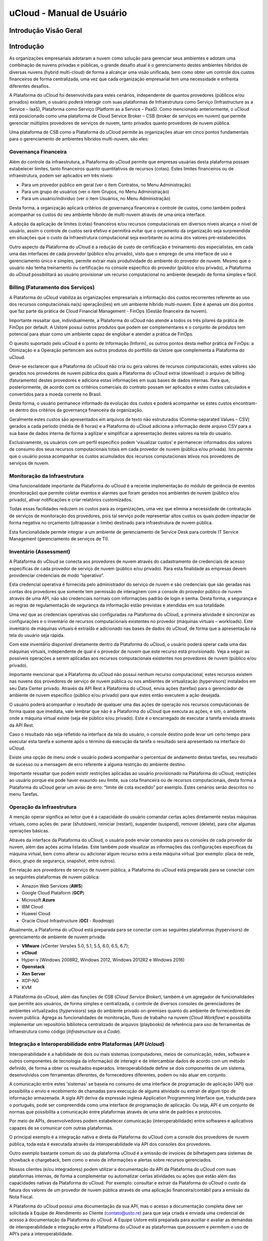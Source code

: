 uCloud - Manual de Usuário
++++++++++++++++++++++++++

Introdução Visão Geral
======================

Introdução
==========

As organizações empresariais adotaram a nuvem como solução para gerenciar seus ambientes e adotam uma combinação de nuvens privadas e públicas, o grande desafio atual é o gerenciamento destes ambientes híbridos de diversas nuvens (hybrid multi-cloud) de forma a alcançar uma visão unificada, bem como obter um controle dos custos financeiros de forma centralizada, uma vez que cada organização empresarial tem uma necessidade e enfrenta diferentes desafios. 

A Plataforma do uCloud foi desenvolvida para estes cenários, independente de quantos provedores (públicos e/ou privados) existam, o usuário poderá interagir com suas plataformas de Infraestrutura como Serviço (Infrastructure as a Service – IaaS), Plataforma como Serviço (Platform as a Service – PaaS).
Como mencionado anteriormente, o uCloud está posicionado como uma plataforma de Cloud Service Broker – CSB (broker de serviços em nuvem) que permite gerenciar múltiplos provedores de serviços de nuvem, tanto privados quanto provedores de nuvem pública.

Uma plataforma de CSB como a Plataforma do uCloud permite às organizações atuar em cinco pontos fundamentais para o gerenciamento de ambientes híbridos multi-nuvem, são eles:

Governança Financeira
---------------------

Além do controle da infraestrutura, a Plataforma do uCloud permite que empresas usuárias desta plataforma possam estabelecer limites, tanto financeiros quanto quantitativos de recursos (cotas). Estes limites financeiros ou de infraestrutura, podem ser aplicados em três níveis:

* Para um provedor público em geral (ver o ítem Contratos, no Menu Administração)
* Para um grupo de usuários (ver o item Grupos, no Menu Administração)
* Para um usuário/indivíduo (ver o item Usuários, no Menu Administração)

Desta forma, a organização aplicará critérios de governança financeira e controle de custos, como também poderá acompanhar os custos do seu ambiente híbrido de multi-nuvem através de uma única interface. 

A adoção da aplicação de limites (cotas) financeiros e/ou recursos computacionais em diversos níveis alcança o nível de usuário, assim o controle de custos será efetivo e permitirá evitar que o orçamento da organização seja surpreendida em situações que o custo da infraestrutura computacional seja exorbitante ou acima dos valores pré-estabelecidos.

Outro aspecto da Plataforma do uCloud é a redução de custo de certificação e treinamento dos especialistas, em cada uma das interfaces de cada provedor (público e/ou privado), visto que o emprego de uma interface de uso e gerenciamento único e simples, permite extrair mais produtividade do ambiente do provedor de nuvem. Mesmo que o usuário não tenha treinamento ou certificação no console específico do provedor (público e/ou privado), a Plataforma do uCloud possibilitará ao usuário provisionar um recurso computacional no ambiente desejado de forma simples e fácil.

Billing (Faturamento dos Serviços)
----------------------------------

A Plataforma do uCloud viabiliza às organizações empresariais a informação dos custos recorrentes referente ao uso dos recursos computacionais na(s) operação(ões) em um ambiente híbrido multi-nuvem. Este é apenas um dos pontos que faz parte da prática de Cloud Financial Management - FinOps (Gestão financeira da nuvem).

Importante ressaltar que, individualmente, a Plataforma do uCloud não atende a todos os três pilares da prática de FinOps por default. A Ustore possui outros produtos que podem ser complementares e o conjunto de produtos tem potencial para atuar como um ambiente capaz de englobar e atender a prática de FinOps.

O quesito suportado pelo uCloud é o ponto de Informação (Inform), os outros pontos desta melhor prática de FinOps: a Otimização e a Operação pertencem aos outros produtos do portfólio da Ustore que complementa a Plataforma do uCloud.

Deve-se esclarecer que a Plataforma do uCloud não cria ou gera valores de recursos computacionais, estes valores são gerados nos provedores de nuvem pública dos quais a Plataforma do uCloud extrai (download) o arquivo de billing (faturamento) destes provedores e adiciona estas informações em suas bases de dados internas. Para que, posteriormente, de acordo com os critérios comerciais do contrato possam ser aplicados e estes custos calculados e convertidos para a moeda corrente no Brasil. 

Desta forma, o usuário permanece informado da evolução dos custos e poderá acompanhar se estes custos encontram-se dentro dos critérios da governança financeira da organização.

Geralmente estes custos são apresentados em arquivos de texto não estruturados (Comma-separated Values – CSV) gerados a cada período (média de 8 horas) e a Plataforma do uCloud adiciona a informação deste arquivo CSV para a sua base de dados interna de forma a agilizar e simplificar a apresentação destes valores na tela do usuário.

Exclusivamente, os usuários com um perfil específico podem ‘visualizar custos’ e permanecer informados dos valores de consumo dos seus recursos computacionais totais em cada provedor de nuvem (pública e/ou privada). Isto permite que o usuário possa acompanhar os custos acumulados dos recursos computacionais ativos nos provedores de serviços de nuvem.

Monitoração da Infraestrutura
-----------------------------

Uma funcionalidade importante da Plataforma do uCloud é a recente implementação do módulo de gerência de eventos (monitoração) que permite coletar eventos e alarmes que foram gerados nos ambientes de nuvem (público e/ou privado), ativar notificações e criar relatórios customizados. 

Todas essas facilidades reduzem os custos para as organizações, uma vez que elimina a necessidade de contratação de serviços de monitoração dos provedores, pois tal serviço pode representar altos custos os quais podem impactar de forma negativa no orçamento (ultrapassar o limite) destinado para infraestrutura de nuvem pública. 

Esta funcionalidade permite integrar a um ambiente de gerenciamento de Service Desk para controle IT Service Management (gerenciamento de serviços de TI).

Inventário (Assessment)
-----------------------

A Plataforma do uCloud se conecta aos provedores de nuvem através do cadastramento de credenciais de acesso específicas de cada provedor de serviço de nuvem (público e/ou privado). Para esta finalidade as empresas devem providenciar credenciais de modo “operativo”. 

Esta credencial operativa é fornecida pelo administrador do serviço de nuvem e são credenciais que são geradas nas contas dos provedores que somente tem permissão de interagirem com a console do provedor público de nuvem através de uma API, não são credenciais normais com informações padrão de login e senha. Desta forma, a segurança e as regras de regulamentação de segurança da informação estão previstas e atendidas em sua totalidade.

Uma vez que as credenciais operativas são configuradas na Plataforma do uCloud, a primeira atividade é sincronizar as configurações e o inventário de recursos computacionais existentes no provedor (máquinas virtuais – workloads). Este inventário de máquinas virtuais é extraído e adicionado nas bases de dados do uCloud, de forma que a apresentação na tela do usuário seja rápida.

Com este inventário disponível diretamente dentro da Plataforma do uCloud, o usuário poderá operar cada uma das máquinas virtuais, independente de qual é o provedor de nuvem que este recurso está provisionado. Veja a seguir as possíveis operações a serem aplicadas aos recursos computacionais existentes nos provedores de nuvem (público e/ou privado).

Importante mencionar que a Plataforma do uCloud não possui nenhum recurso computacional, estes recursos existem nas nuvens dos provedores de serviço de nuvem pública ou nos ambientes de virtualização (hypervisors) instalados em seu Data Center privado. Através da API Rest a Plataforma do uCloud, envia ações (tarefas) para o gerenciador de ambiente de nuvem específico (público e/ou privado) para que estes então executem a ação desejada.

O usuário poderá acompanhar o resultado de qualquer uma das ações de operação nos recursos computacionais de forma quase que imediata, vale lembrar que não é a Plataforma do uCloud que executa as ações, e sim, o ambiente onde a máquina virtual existe (seja ele público e/ou privado). Este é o encarregado de executar a tarefa enviada através da API Rest. 

Caso o resultado não seja refletido na interface da tela do usuário, o console destino pode levar um certo tempo para executar esta tarefa e somente após o término da execução da tarefa o resultado será apresentado na interface do uCloud. 

Existe uma opção de menu onde o usuário poderá acompanhar o percentual de andamento destas tarefas, seu resultado de sucesso ou a mensagem de erro referente a alguma restrição do ambiente destino. 

Importante ressaltar que podem existir restrições aplicadas ao usuário provisionado na Plataforma do uCloud, restrições ao usuário porque ele pode haver exaurido seu limite, sua cota financeira ou de recursos computacionais, desta forma a Plataforma do uCloud gerar um aviso de erro: “limite de cota excedido” por exemplo. Estes cenários serão descritos no menu Tarefas.

Operação da Infraestrutura
--------------------------

A menção operar significa ao leitor que é a capacidade do usuário comandar certas ações diretamente nestas máquinas virtuais, como ações de: parar (shutdown), reiniciar (restart), suspender (suspend), remover (delete), para citar algumas operações básicas.

Através da interface da Plataforma do uCloud, o usuário pode enviar comandos para os consoles de cada provedor de nuvem, além das ações acima listadas. Este também pode visualizar as informações das configurações específicas da máquina virtual, bem como alterar ou adicionar algum recurso extra a esta máquina virtual (por exemplo: placa de rede, disco, grupo de segurança, snapshot, entre outros).

Em relação aos provedores de serviço de nuvem pública, a Plataforma do uCloud está preparada para se conectar com as seguintes plataformas de nuvem pública:

* Amazon Web Services (**AWS**)
* Google Cloud Plataform (**GCP**)
* Microsoft **Azure**
* IBM Cloud
* Huawei Cloud
* Oracle Cloud Infrastructure (**OCI** - *Roadmap*)

Atualmente, a Plataforma do uCloud está preparada para se conectar com as seguintes plataformas (hypervisors) de gerenciamento de ambiente de nuvem privada:

* **VMware** (vCenter Versões 5.0, 5.1, 5.5, 6.0, 6.5, 6.7);
* **vCloud**
* Hyper-v (Windows 2008R2, Windows 2012, Windows 2012R2 e Windows 2016)
* **Openstack** 
* **Xen Server** 
* XCP-NG
* KVM

A Plataforma do uCloud, além das funções de CSB (*Cloud Service Broker*), também é um agregador de funcionalidades que permite aos usuários, de forma simples e centralizada, o controle de diversos consoles de gerenciadores de ambientes virtualizados (*hypervisors*) seja do ambiente privado on-premises quanto do ambiente de fornecedores de nuvem pública. Agrega as funcionalidades de monitoração, fluxo de trabalho na nuvem (*Cloud Workflow*) e possibilita implementar um repositório biblioteca centralizado de arquivos (playbooks) de referência para uso de ferramentas de infraestrutura como código (*Infrastructure as a Code*).

Integração e Interoperabilidade entre Plataformas (*API Ucloud*)
--------------------------------------------------------------

Interoperabilidade é a habilidade de dois ou mais sistemas (computadores, meios de comunicação, redes, software e outros componentes de tecnologia da informação) de interagir e de intercambiar dados de acordo com um método definido, de forma a obter os resultados esperados. Interoperabilidade define se dois componentes de um sistema, desenvolvidos com ferramentas diferentes, de fornecedores diferentes, podem ou não atuar em conjunto.

A comunicação entre estes 'sistemas' se baseia no consumo de uma interface de programação de aplicação (API) que possibilita o envio e recebimento de chamadas para execução de alguma atividade ou extrair de algum tipo de informação armazenada.  A sigla API deriva da expressão inglesa Application Programming Interface que, traduzida para o português, pode ser compreendida como uma interface de programação de aplicação. Ou seja, API é um conjunto de normas que possibilita a comunicação entre plataformas através de uma série de padrões e protocolos.

Por meio de APIs, desenvolvedores podem estabelecer comunicação (interoperabilidade) entre softwares e aplicativos capazes de se comunicar com outras plataformas.

O principal exemplo é a integração nativa e direta da Plataforma do uCloud com a console dos provedores de nuvem pública, toda esta é executada através da interoperabilidade via API dos  consoles dos provedores.

Outro exemplo bastante comum do uso da plataforma uCloud é a emissão de invoices de bilhetagem para sistemas de showback e chargeback, bem como o envio de informações e alertas sobre recursos gerenciados.

Nossos clientes (e/ou integradores) podem utilizar a documentação da API da Plataforma do uCloud com suas plataformas internas, de forma a complementar ou automatizar certas atividades ou ações que estão além das capacidades nativas da Plataforma do uCloud. Por exemplo: consultar e extrair da Plataforma do uCloud o custo da fatura dos valores de um provedor de nuvem pública através de uma aplicação financeira/contábil para a emissão da Nota Fiscal.

A Plataforma do uCloud possui uma documentação da sua API, mas o acesso a documentação completa deve ser solicitada à Equipe de Atendimento ao Cliente (contato@usto.re) para que seja criada e enviada uma credencial de acesso à documentação da Plataforma do uCloud.
A Equipe Ustore está preparada para auxiliar e avaliar as demandas de interoperabilidade e integração entre a Plataforma do uCloud e as plataformas que possuem e permitem o uso de API’s para a interoperabilidade.

Arquitetura da Plataforma do uCloud
-----------------------------------

Abaixo apresentamos uma arquitetura de referência para a Plataforma do uCloud com os seus componentes, os provedores e as integrações nativas.

.. figure:: /figuras/uCloud_future_vision-small.jpg

    Arquitetura de Referência da Plataforma uCloud

A Plataforma do uCloud se comunica com o console dos provedores através da API Rest, assim toda ação executada ou configurada nas telas do uCloud envia ações (tarefas) para o gerenciador de ambiente (console) de nuvem específico (público e/ou privado) para que estes possam executar a ação desejada. A Ustore tem o compromisso de manter o desenvolvimento constante das suas Plataformas de Software e aplicar as melhores práticas (best practices) de DevOps vigentes no mercado de TI, na atualidade. Nosso compromisso versa na manutenção da compatibilidade de integração para que as mais recentes mudanças e implementações no console dos provedores, e de todos os softwares com os quais mantemos interoperabilidade, de forma que as novas funcionalidades estejam sempre disponíveis através da interface da Plataforma do uCloud. Utiliza-se um conjunto de práticas e ferramentas projetadas para aumentar a capacidade de uma organização fornecer aplicativos e serviços mais rapidamente do que os processos tradicionais de desenvolvimento de software.

Acesso a Plataforma uCloud
==========================

O acesso à plataforma é feito através de um endereço de Internet, o usuário deve utilizar um navegador de Internet (Internet browser) e inserir o endereço da URL/link, assim o usuário visualiza a tela inicial de apresentação. Os navegadores de Internet compatíveis com a Plataforma do uCloud são: Microsoft Edge versão 86.x, Google Chrome versão 85.x, Firefox verão 80.x ou Opera versão 71.x.

.. attention::
    *Importante ressaltar que a Plataforma do uCloud não é compatível com o Microsoft Internet Explorer (IE) em qualquer versão, pois as tecnologias deste navegador se encontram desatualizadas e não suportam a evolução das atuais páginas HTML.*
	
Após iniciar uma sessão de Internet browser, o endereço/caminho para o acesso a aplicação deve ser preenchido conforme exemplo abaixo, da seguinte forma:

- Link de exemplo com Endereço IP: ``http://<ucloudserverTCP_IP_Address>:80``

- Link de exemplo com Nome de Servidor: ``http://ucloud_Server_Name.com/``

Após entrar com o endereço corretamente, a tela do usuário será similar a figura abaixo:

.. figure:: /figuras/uCloud_acesso_platafform_001.png

As credenciais para o login e senha devem ter sido provisionadas previamente na Plataforma do uCloud, por um usuário com perfil de Administrador (ou outro usuário com esta permissão).

O usuário deverá informar nos campos os seus dados de login e senha e clicar com o cursor do mouse sobre o botão Entrar.

Caso as credenciais de acesso não tenham sido provisionadas, não existam ou em último caso, o usuário não se recorde das corretas informações das suas credenciais, não terá acesso a plataforma. Ver o item Solicitação de Nova Senha, no caso de o usuário esquecer algum tipo de informação para proceder com o login de acesso à Plataforma do uCloud.

Após inserir suas credenciais de acesso (nome do usuário e senha), efetuar o procedimento de login, ao usuário será apresentada a tela inicial da Plataforma do uCloud.

.. figure:: /figuras/uCloud_acesso_platafform_002.png

Siga para o próximo tópico para a descrição detalhada das características da tela inicial (Dashboard) da Plataforma do uCloud.

Menu de Usuário
===============

A barra de menu do usuário fica localizada à esquerda da tela e, inicialmente, é apresentada no modo expandido, como na figura abaixo:
  
.. figure:: /figuras/uCloud_menu_usuario_001.png


Algumas opções de menu possuem um submenu, as quais são apresentadas quando o usuário posiciona o mouse sobre a indicação (sinal de menor “<”). Ao clicar sobre este ícone, a interface apresenta o submenu desta opção ao usuário, ver o exemplo na figura abaixo:

.. figure:: /figuras/uCloud_menu_usuario_002.png

É possível ao usuário optar pela redução da apresentação da barra de Menu do Usuário para o modo de Somente Ícones, para ter uma maior área de apresentação. Para alternar entre o Menu do Usuário Modo Expandido e o Menu do Usuário Modo Ícones, existe um elemento gráfico verde com três barras, de fácil identificação para o usuário. Este elemento estará presente em qualquer tela da Plataforma do uCloud.
Quando o usuário clica sobre este elemento, a barra do Menu de Usuário será alternada para o Modo Ícones, conforme o exemplo na figura abaixo:

.. figure:: /figuras/uCloud_menu_usuario_003.png

Quando a barra de Menu do Usuário está em modo ícone, os submenus serão apresentados conforme a figura abaixo:

.. figure:: /figuras/uCloud_menu_usuario_004.png


As páginas seguintes detalham cada uma das opções do menu de usuário e suas respectivas funcionalidades.

Menu Administração 
==================

Ao apresentar alguns conceitos sobre o ambiente de administração do uCloud, é importante esclarecer alguns pontos sobre a Plataforma do uCloud, nos conceitos existem três termos que serão amplamente utilizados no ambiente do uCloud:



* **Contrato**: é a forma com o qual se define a relação ‘comercial’ entre o provedor e a empresa que o contratou. No contrato são definidos os custos, a margem financeira, taxa de conversão de moeda, custos de recursos (opcional) e a cota (limite) global que pode ser uma cota financeira ou uma cota de recursos computacionais.

* **Grupo**: é uma forma lógica definida unicamente dentro da Plataforma do uCloud que pode definir um grupo de usuários (ex.: DevOps), um departamento (ex.: vendas), uma iniciativa (ex.: VDI), ao qual vários usuários estão associados sendo parte integrante deste grupo. Estes ‘grupos’ não existem nos provedores de nuvem (público e/ou privado) existem somente dentro da Plataforma do uCloud.

* **Usuário**: Um usuário é a entidade que possui acesso identificado à Plataforma do uCloud para efetuar ações nos recursos computacionais dos provedores (público e/ou privado).

A figura abaixo exemplifica, em uma imagem, a relação entre estes três termos e é primordial que o usuário utilize esta figura como referência para entender as relações::
  
**imagem_arquitetura_contrato**

É importante entender que um **Contrato** pode possuir vários grupos e cada *Grupo* pode conter vários *Usuários*. Entretanto, a Plataforma do uCloud permite somente que um Usuário faça parte de apenas um grupo e um único Grupo esteja vinculado a exclusivamente um contrato.

A seguir, neste documento, será descrito que ao configurar as cotas (limites financeiros ou de recursos) do contrato, estes limites serão compartilhados/divididos por cada um dos grupos existentes e, por consequência, os usuários estão limitados às cotas do grupo ao qual estão incluídos.

É possível notar, na figura anterior, o termo Virtual Data Center (VDC) este termo é uma alocação lógica de máquinas virtuais que permite às organizações definir um (ou mais) grupo(s) de servidor(es) que faz(em) parte de uma nuvem. Um VDC pode representar um departamento, uma subsidiária ou um grupo de usuários. Veja mais informações no item Virtual Data Center.

A opção Administração apresenta campos que variam de acordo com o perfil do usuário que está acessando o sistema naquele momento. O uCloud possui cinco perfis diferentes.

#. **Usuários do sistema**: são os usuários regulares que acessam o sistema para consumir os recursos. Existe a possibilidade de *Usuários com perfil apenas de leitura*, que podem designar usuários regulares mas limitados em somente para acessar a Plataforma do uCloud para visualizar as informações. 
#. **Usuários Administradores de Contrato**: são os usuários que estão associados a um contrato e sobre este contrato podem definir regras de bilhetagem, provisionar e alterar outros usuários na plataforma.
#. **Usuários Administradores de Grupo**: são usuários que estão associados a um grupo de usuários, eles podem provisionar e alterar outros usuários na plataforma.
#. **Usuários Gestores Financeiros**: usuários com perfil para acessar as informações financeiras do uCloud.
#. **Usuários Administradores**: São usuários com perfil de acesso total e podem efetuar intervenções globais nas configurações da plataforma. Este perfil de usuário é exclusivo da Ustore ou de um único perfil de usuário da organização que efetuou a aquisição das licenças da Plataforma do uCloud. Este usuário administrador possui permissão para gerenciar todas as funcionalidades e recursos globais ofertados pela plataforma.

.. note::
  *O Perfil Administrador não será coberto neste documento. Entre em contato com seu ponto focal na Ustore para obter o documento específico: Manual do Administrador da Plataforma uCloud.
  Por segurança, melhores práticas e por padrão, existe apenas um (01) usuário provisionado com este tipo de perfil*.
	
Menu Administração / Usuários
-----------------------------

A Plataforma do uCloud possui bancos de dados próprios que armazenam as informações dos usuários como login e senha de forma segura e criptografada. A tela inicial do Menu Administração apresenta a lista de usuários provisionados, a informação de login de um usuário, o grupo ao qual o usuário está associado e o tipo do seu perfil deste login.

De acordo com o tipo de perfil do usuário que está acessando o sistema, a Plataforma do uCloud apresentará somente a relação de usuários que o perfil que está registrado e ativo pode gerenciar ou administrar.

**lista_de_usuários_imagem**

Para proceder com o acesso à Plataforma do uCloud deve-se provisionar (cadastrar) um usuário com seu respectivo login e senha de acesso.

Abaixo estão descritas as colunas apresentadas nesta lista de usuários:

* **Botão Criar Usuário**: Quando selecionado este botão, o processo está descrito no item Criando Novo Usuário, veja na página 41.
* **Login**: Esta coluna apresenta as credenciais de login do usuário. Como forma de simplificar a visualização, se clicar com o botão do mouse no título desta coluna, a Plataforma do uCloud classifica a lista de login de usuários de forma alfabética crescente (a – z) ou decrescente (z – a).
* **Nome**: Esta coluna apresenta o nome do usuário que foi informado durante o processo do seu provisionamento na Plataforma do uCloud. Como forma de simplificar a visualização, se clicar com o botão do mouse no título desta coluna, a Plataforma do uCloud classifica a lista de nomes de usuários de forma alfabética crescente (a – z) ou decrescente (z – a).
* **Grupo**: Esta coluna apresenta o grupo principal do usuário que foi informado durante o processo do seu provisionamento na Plataforma do uCloud. Como forma de simplificar a visualização, se clicar com o botão do mouse no título desta coluna, a Plataforma do uCloud classifica a lista de grupos de usuários de forma alfabética crescente (a – z) ou decrescente (z – a).
* **Perfil**: Esta coluna apresenta o perfil do usuário que foi informado durante o processo do seu provisionamento na Plataforma do uCloud. Como forma de simplificar a visualização, se clicar com o botão do mouse no título desta coluna, a Plataforma do uCloud classifica a lista de perfis de usuários de forma alfabética crescente (a – z) ou decrescente (z – a).
* **Busca Rápida**: O usuário poderá observar que logo abaixo do nome de cada coluna existe um campo em ‘branco’, este campo permite efetuar uma busca rápida no conteúdo da listagem para reduzir e estreitar a quantidade de incidências desta lista de eventos de login. Basta preencher o campo em ‘branco’ com uma sequência de caracteres que possam ser relevantes e a Plataforma do uCloud atualizará a tela de forma a representar este padrão de busca.
* **Coluna Perfil**: O campo de busca rápida, na coluna Perfil, possui um controle avançado em forma de um "*dropdownlist*" que permite aplicar um **filtro** de ‘tipo perfil’ para que a lista apresentada fique restrita somente à opção que foi selecionada. Para isto, basta clicar com o cursor do mouse neste campo, a Plataforma do uCloud apresenta as opções de filtragem.

**coluna_perfil_imagem**  

Um usuário, provisionado, deve estar vinculado a apenas um dos seis **Tipos de Perfil** disponíveis, e esta definição decorre de qual função este usuário pode estar associado. Destes seis tipos, apenas *dois (02)* perfis (perfil *Usuário* e *Auditor*) são utilizados no dia a dia das operações na Plataforma do uCloud.

O perfil **Auditor** tem uma função muito restrita, mas muito importante no controle e gerenciamento de custos do ambiente de recursos computacionais em nuvem (público e/ou privado).

O perfil **Usuário** é o mais fundamental e mais flexível, pois este pode assumir diferentes níveis de permissões e funções de operação, gerenciamento e administração do ambiente empresarial no uCloud.

Abaixo descrevemos os quatro tipos básicos de perfil de usuários na Plataforma do uCloud:

* *Usuário*: é o perfil universal e todo outro perfil tem como premissa ser provisionado como um usuário da Plataforma do uCloud e que deve estar vinculado a um grupo e está limitado as permissões (acesso a menus) e cotas (limites financeiros ou de recursos) que podem ser individuais ou compartilhadas do grupo. Importante ressaltar que qualquer outro perfil descrito abaixo, são variações deste perfil inicial.
   * Este usuário não possui permissão de alterar nenhuma das suas permissões, as quais foram estabelecidas durante o seu provisionamento. Apenas um usuário com perfil de Administrador de Grupo e/ou de Contrato, poderá redefinir os limites (cotas) e permissões deste perfil de usuário.
   * Este usuário está identificado na listagem com a marca (flag) gráfica: ``user``

* *Usuário Administrador de Contrato*: é um usuário, anteriormente provisionado, que está cadastrado no campo Administrador na tela de Contratos. Este perfil de usuário tem permissão de provisionar novos usuários bem como alterar alguns campos da tela de Contrato.
   * Este usuário possui permissão de alterar algumas das suas permissões estabelecidas durante o seu provisionamento, bem como alterar algumas das suas próprias permissões bem como as permissões de outros usuários. Apenas um usuário com perfil de Administrador de Grupo e/ou de Contrato, poderá redefinir os limites (cotas) e permissões deste perfil de usuário.
   * Este usuário está identificado na listagem com a marca (flag) gráfica: ``user`` - o termo User + uma estrela parcialmente preenchida - indica que este usuário é um Administrador de Contrato.

* **Usuário Administrador de Grupo**: é um usuário, anteriormente provisionado, que está cadastrado no campo Administrador do Grupo na tela de Grupos. Este usuário possui permissão de alterar algumas de suas permissões estabelecidas durante o seu provisionamento, bem como alterar algumas das suas próprias permissões bem como as permissões de outros usuários. Apenas um usuário com perfil de Administrador de Grupo e/ou de Contrato, poderá redefinir os limites (cotas) e permissões deste perfil de usuário.
  * Este usuário está identificado na listagem com a marca (flag) gráfica: ``user`` - o termo User + uma estrela não preenchida - indica que este usuário é um Administrador de Grupo.

* *Usuário Administrador de Contrato e Administrador de Grupo*: A Plataforma do uCloud permite que um usuário possa estar associado como Administrador de um Grupo e, simultaneamente, Administrador de um Contrato este usuário está identificado na listagem com a marca (flag) gráfica: ``user``, e uma estrela estará completamente preenchida indicando que este usuário é um Administrador de Grupo e de Contrato.
     * Esta dupla associação de perfil, permite a este usuário um alto nível de controle e administração do ambiente da empresa 

* **Auditor**: é um usuário que tem acesso ao menu da Gestão Financeira e realiza o acompanhamento do faturamento do portal, bem como define as regras de precificação do contrato.
   * Este usuário, por premissa básica, não está associado a nenhuma permissão para operação e alteração de qualquer que sejam os recursos computacionais em qualquer provedor de serviço de nuvem (público e/ou privado). Este perfil tem acesso unicamente a análise financeira e de custos do contrato ao qual este usuário está vinculado, por intermédio de um grupo.
   * Este usuário está identificado na listagem com a marca (flag) gráfica: ``Auditor``, o termo indica que este usuário é um Auditor do Contrato.

Os outros quatro perfis (Administrator, Service, VDI User, VDI Administrator) são perfis internos da Plataforma do uCloud, não serão cobertos neste documento. Entre em contato com seu ponto focal na Ustore para obter os documentos específicos: Manual do Administrador da Plataforma uCloud e Manual do Ambiente VDI Ustore.


Visualizando um Usuário
-----------------------
Na listagem de usuários é possível visualizar as informações de um usuário,  basta clicar com o mouse sobre a linha na qual o usuário se apresenta, a Plataforma do uCloud exibirá a tela com todas as informações do usuário provisionado na plataforma. Nesta tela é possível adicionar novas configurações ao perfil de um usuário. A tela de visualização de detalhes de um usuário está dividida em seções e será descrita abaixo:

**usuário_listagem-imagem**

* **Seção Geral**: A primeira seção desta tela apresenta os dados gerais do perfil do usuário provisionado na Plataforma do uCloud. Por meio desta tela será possível alterar alguns campos referentes ao usuário.
   * **Botão de Excluir Usuário**: Este botão pode ser usado para remover o usuário provisionado na Plataforma do uCloud de forma definitiva e irreversível. Basta o usuário clicar com o cursor do mouse sobre o botão, e será apresentada a tela solicitando a confirmação da ação, conforme a tela abaixo:
  
   **imagem_confirma_exclusão**

   Após a confirmação da Exclusão do usuário, este usuário e suas credenciais de acesso ficam indisponíveis imediatamente de forma irreversível, não sendo possível recuperar as informações deste usuário. Se a exclusão for acidental, este usuário deverá ser provisionado novamente.

   * **Ícone de Edição Ativo**: Todos os campos que possuem o ícone de edição ativo são passíveis de terem seu conteúdo altera.
   * **Ícone de Edição Inativo**: Todos os campos que possuem o ícone de edição inativo ou não são passíveis de terem seu conteúdo alterado através desta tela (ex.: valores das cotas de grupo) ou o perfil do usuário que está registrado e acessando esta tela, não possui permissão para alterar o conteúdo do(s) campo(s).
   * **Ícone de Confirmação**: Quando o usuário confirma a intenção de alterar o conteúdo do campo desejado, a Plataforma do uCloud apresenta um ícone de confirmação. Após ter finalizado a alteração do conteúdo do campo o usuário deve clicar com o cursor do mouse no botão verde para confirmar a alteração. Após esta ação a informação do campo será alterada permanentemente nas bases de dados da Plataforma do uCloud.
   * **Ícone de Cancelamento**: Caso o usuário tenha clicado sobre o ícone de edição por engano ou não deseja que a alteração seja armazenada (gravada) permanentemente, basta o usuário clicar com o cursor do mouse sobre o ícone vermelho. O ícone vermelho cancela as alterações e o conteúdo do campo retorna para os valores iniciais, antes de proceder qualquer preenchimento ou alteração.
   * **Barra de Rolagem**: Esta seção possui um grande conjunto de campos, para a completa visualização de todos o usuário deve utilizar a barra de rolagem ao lado direito desta seção. Se o usuário rolar o mouse, a tela desce e apresenta os campos que não estavam sendo visualizados, conforme a tela abaixo:
   * **Apenas Leitura**: Este campo configura um usuário que não tem permissão de efetuar nenhuma ação através da Plataforma do uCloud, mas seu login está ativo e ele possui a capacidade de visualizar todas as telas, as quais ele tenha permissão.

     * Este é um campo tipo “check box” que o usuário pode atuar para alternar o seu modo atual, desde que o seu perfil permita proceder a alteração. Se o ícone estiver na cor vermelha, basta clicar com o cursor do mouse e o campo será ativado para a cor verde. Caso o ícone esteja na cor verde, basta clicar com o mouse e o campo será desativado ficando na cor vermelha.
  
   * **Autenticação Multifator**: Este campo indica se este usuário terá seu processo de autenticação na plataforma (login) sendo verificado duplamente, antes de aprovar que este usuário tenha acesso a Plataforma do uCloud. Para isto ocorrer, será enviada uma mensagem no número de serviço móvel do celular cadastrado.
      * Este é um campo tipo “check box” que o usuário pode atuar para alternar o seu modo atual, desde que o seu perfil permita proceder a alteração. Se o ícone estiver na cor vermelha, basta clicar com o cursor do mouse e o campo será ativado para a cor verde. Caso o ícone esteja na cor verde, basta clicar com o mouse e o campo será desativado ficando na cor vermelha.
  
   * **Ativar Cota de Faturamento**: Este é um campo tipo “check box” que o usuário pode atuar para alternar o seu modo atual, desde que o perfil permita alterar. Se o ícone estiver na cor vermelha, basta clicar com o cursor do mouse e o campo será ativado para a cor verde. Caso o ícone esteja na cor verde, basta clicar com o mouse e o campo será desativado ficando na cor vermelha.
   * **Aprovação do Administrador**: Este campo configura que todas as ações e solicitações efetuadas na interface da Plataforma do uCloud, deste usuário, deverão ser aprovadas por um usuário Administrador do Grupo. Esta é uma funcionalidade para aumentar o controle de governança de custos e operações.
      * Este é um campo tipo “check box” que o usuário pode atuar para alternar o seu modo atual, desde que o perfil permita alterar. Se o ícone estiver na cor vermelha, basta clicar com o cursor do mouse e o campo será ativado para a cor verde. Caso o ícone esteja na cor verde, basta clicar com o mouse e o campo será desativado ficando na cor vermelha.


* **Seção Permissões do Usuário**: Quando o usuário é criado ele herda/recebe todas as permissões definidas no Grupo ao qual ele pertence (ver próxima seção), bem como as permissões estabelecidas no Contrato. Esta tabela é opcional, mas permite adicionar, ou revogar, as permissões que este usuário possui para efetuar ações, ou acessar menus, na Plataforma do uCloud.
   * **Botão Editar**: Para acrescentar ou revogar permissões para o usuário, o Administrador (ou usuário com autorização) deve clicar neste botão para que a Plataforma do uCloud possa apresentar a tela que seja possível realizar o procedimento de adicionar ou excluir permissões específicas para este usuário. Veja exemplo abaixo:
   * Esta tela possui duas colunas distintas:
       * À esquerda são as permissões previamente adicionadas ao usuário. Ao lado de cada permissão existe um campo do tipo “check box” que ao ser selecionado exclui (revoga) a respectiva permissão deste usuário.
       * À direita estão as permissões disponíveis na Plataforma do uCloud que podem ser adicionadas ao perfil individual deste usuário. Ao lado de cada permissão existe um campo do tipo “check box” que, quando selecionado, adiciona a respectiva permissão deste usuário.
       * **Utilizar as permissões padrões**: Ao selecionar este campo “check box”, e confirmar a ação, o usuário receberá todas as permissões de usuário disponíveis na Plataforma do uCloud.
       * **Botão Aplicar**: Após certificar que todas as alterações necessárias foram configuradas (inclusões ou exclusões), o usuário deve clicar com o mouse no botão Aplicar para confirmar as alterações - de forma definitiva e imediata - para o usuário que está visualizando/alterando. Terminada esta ação a Plataforma do uCloud fechará esta tela e retorna à tela anterior, com seu conteúdo atualizado, apresentando a nova relação de permissões do usuário.

* **Seção Políticas de Permissionamento do Usuário (eventual)**: Esta seção somente será apresentada para usuários que foram provisionados na Plataforma uCloud com o "checkbox" Criar Usuário na Nuvem habilitado. Esta seção apresenta todas as políticas de permissionamento únicas e específicas do ambiente do provedor de serviço de nuvem pública. Estas políticas são ‘importadas’ durante o processo de sincronização do container, e permitem um alto nível de controle granular das capacidades (permissões) que o usuário pode efetuar dentro do ambiente do provedor de serviço de nuvem. Quando o usuário é recém provisionado, este pode estar associado a nenhuma política de permissionamento, será necessário configurar manualmente as permissões.  
   * **Botão Editar “  "**: Este botão permite ao usuário Administrador (ou usuário com autorização) acrescentar ou revogar políticas de permissionamento do ambiente do provedor de serviço de nuvem. Para isto, ele deve clicar no botão ‘Editar’ a partir daí será permitido ao usuário administrador adicionar ou excluir permissões específicas para o usuário desejado. Veja exemplo abaixo:
   * Esta tela possui duas colunas distintas:
      * À esquerda são as políticas de permissionamento previamente adicionadas ao usuário. Ao lado de cada permissão existe um campo do tipo “check box” que, quando selecionado, exclui (revoga) a respectiva permissão deste usuário.
      * À direita estão as políticas de permissionamento disponíveis do ambiente do provedor de serviço de nuvem pública que podem ser adicionadas ao perfil individual deste usuário. Ao lado de cada permissão existe um campo do tipo “check box” que, quando selecionado, adiciona a respectiva permissão deste usuário.
      * **Botão Aplicar**: Após certificar que todas as alterações necessárias foram configuradas (inclusões ou exclusões), o usuário deve clicar com o botão do mouse no botão Aplicar para configurar as alterações, de forma definitiva e imediata, para o usuário que se está visualizando/alterando. Após esta ação, a Plataforma do uCloud fechará esta tela e retornará à tela anterior com seu conteúdo apresentando a nova relação de permissões do usuário.
   
* **Seção Permissões do Grupo**: Esta seção somente apresenta as permissões que foram definidas nas configurações do Grupo ao qual este usuário está vinculado. A Plataforma do uCloud não permite que as permissões listadas aqui possam ser alteradas através desta tela. Para ter contato e conhecer as permissões definidas no grupo, veja o item Administração / Grupos. Se forem necessárias alterações de qualquer permissão listadas aqui, estas alterações devem ser efetuadas nas configurações do Grupo.

* **Seção Grupos Secundários**: Nesta seção é possível associar um usuário a mais de um grupo na Plataforma do uCloud. Na seção Geral, é possível verificar o Grupo principal ao qual o usuário está vinculado.
   * **Botão Editar**: Para vincular este usuário a um grupo secundário, ou desvincular este usuário de um grupo secundário, o Administrador (ou usuário com autorização) deve clicar neste botão Editar para que a Plataforma do uCloud possa apresentar a tela que permite desvincular o usuário de grupos secundários. Veja exemplo abaixo:
   * À direita estão listados os grupos que estão vinculados ao contrato do grupo principal ao qual este usuário foi provisionado originalmente. A Plataforma do uCloud lista somente os grupos que estão vinculados ao contrato vigente. Ao lado de cada grupo existe um campo do tipo “check box” que, quando selecionado, vincula o grupo selecionado a este usuário.
   * À esquerda estão listados os grupos secundários que este usuário está vinculado. Ao lado de cada grupo existe um campo do tipo “check box” que, quando selecionado, desvincula o grupo selecionado deste usuário.
   * **Botão Aplicar**: Após certificar que todas as vinculações, ou remoção, foram configuradas, o usuário deve clicar no botão Aplicar para configurar as alterações, de forma definitiva e imediata, para o usuário que se está visualizando/alterando. Após esta ação a Plataforma do uCloud fecha esta tela e retorna à tela anterior com seu conteúdo apresentando a nova relação de permissões do usuário.
  
* *Seção Perfis de Visualização*: Esta seção permite que o administrador do contrato possa selecionar quais opções do Menu do Usuário, este usuário poderá visualizar. Através desta funcionalidade, o administrador pode personalizar como este usuário interage com a Plataforma do uCloud. É possível acompanhar o processo de definição destes perfis no item Configurações / Perfis de Visualização. Esta configuração retira ou adiciona as opções da barra de Menu de Usuário, de forma que para o usuário não há como saber que tal função existe. A possibilidade de saber, seria acompanhar outro usuário utilizando a plataforma com outras opções de Menu de Usuário visíveis.
   * **Botão Adicionar**: Para adicionar este usuário a um perfil de visualização, ou desvincular este usuário de um grupo secundário, o Administrador (ou usuário com autorização) deve clicar neste botão Adicionar para que a Plataforma do uCloud possa apresentar a tela que possibilita associar o usuário a um dos perfis de visualização configurados na plataforma. Veja exemplo abaixo:
   * Pode-se informar parte do nome de um grupo e clicar com o cursor do mouse (ou a tecla Enter) para que a Plataforma do uCloud apresente uma lista com todos os grupos que possuem a mesma sequência de caracteres informados. Este campo é sensível a maiúsculas e/ou minúsculas, somente irá listar os Perfis de Visualização que combinam exatamente com a parte do texto que foi digitado (se nada for listado, digitar o texto com outra combinação de maiúsculas e ou minúsculas.

   * **Botão Salvar**: Após certificar que vinculou o usuário ao Perfil de Visualização correto, o usuário deve clicar com o botão do mouse no botão Salvar para configurar as alterações, de forma definitiva e imediata, para o usuário que se está visualizando/alterando. Após esta ação a Plataforma do uCloud fecha esta tela e retorna à tela anterior com seu conteúdo apresentando a nova relação de permissões do usuário.

.. note:: *Importante ressaltar que os perfis listados na tela exemplo não existem e foram criados apenas para fins ilustrativos.*

* **Seção Últimos Logins**: Nesta seção serão listados todos os eventos em que este usuário se conectou (login) na Plataforma do uCloud. Veja a tela exemplo abaixo:
   * **Data do Login**: Este campo apresenta a data e a hora em que o usuário inicia uma sessão na Plataforma do uCloud, utilizando o seu login. A informação está apresentada no formato de data no padrão brasileiro (Dia/Mês/Ano Hora:Minuto:segundo).
   * **Data de Logout**: Este campo apresenta a data e a hora em que o usuário encerra uma sessão na Plataforma do uCloud, utilizando o seu login. A informação está apresentada no formato de data no padrão brasileiro (Dia/Mês/Ano Hora:Minuto:segundo).
   * **Tempo da Sessão**: Este campo apresenta o total de tempo que este login de usuário permanecer conectado a Plataforma do uCloud, no formato de horas, minutos e segundos (ex.: 6h 18m 33s).
   * **IP Remoto**: Este campo apresenta o número do endereço TCP-IP o qual o usuário estava associado, quando iniciou a sessão com a Plataforma do uCloud.
   * **Busca Rápida**: O usuário pode notar que logo abaixo do nome de cada coluna existe um campo em ‘branco’ que permite efetuar uma busca rápida no conteúdo da listagem para reduzir e estreitar a quantidade de incidências desta lista de eventos de login. Basta preencher o campo em branco com uma sequência de caracteres que possam ser relevantes e a Plataforma do uCloud atualizará a tela de forma a representar este padrão de busca.

* **Seção Máquinas Virtuais**: Esta seção apresenta uma lista das máquinas virtuais (VMs) ou cargas de trabalho (workloads) que foram criadas por este usuário, durante uma sessão ativa na Plataforma do uCloud.
   * **Busca Rápida**: O usuário pode notar que logo abaixo do nome da coluna existe um campo em ‘branco’ que permite efetuar uma busca rápida no conteúdo da listagem para reduzir e estreitar a quantidade de incidências desta lista de máquinas virtuais (VMs) deste usuário. Basta preencher o campo em branco com uma sequência de caracteres que possa ser relevante e a Plataforma do uCloud atualiza a tela de forma a representar este padrão de busca.

Criando Novo Usuário
--------------------

Antes de tratar da criação de um usuário é importante estabelecer que para a Plataforma do uCloud um Usuário está vinculado a um Grupo e um Grupo está vinculado a um Contrato [Usuário<Grupo<Contrato].
Desta forma, antes de iniciar a criação de um novo usuário, é importante verificar a existência do grupo ao qual este usuário será associado. Para criar um usuário é necessário selecionar a opção **Criar Usuário** conforme indicado abaixo. 

A seguir a descrição do correto preenchimento dos campos desta tela, para provisionar um usuário na Plataforma do uCloud, são eles:

* **Grupo**: Este campo é obrigatório e o usuário deve informar um grupo previamente provisionado na Plataforma do uCloud, pois não será possível continuar o cadastramento de um usuário sem vincular este novo usuário a um grupo existente.
   * Pode-se informar parte do nome de um grupo e clicar com o cursor do mouse (ou a tecla Enter) para que a Plataforma do uCloud possa apresentar uma lista com todos os grupos que possuem a mesma sequência de caracteres informados, veja exemplo abaixo:
   * Quando encontrado o Grupo ao qual este novo usuário deverá estar vinculado, basta selecioná-lo e o campo se preencherá com o grupo específico.
   * *Importante ressaltar que será possível associar este usuário a mais de um grupo, caso seja necessário. Mas estes grupos devem estar vinculados a somente um único Contrato.*

* **Nome**: Este campo é obrigatório e deve ser preenchido com o nome do usuário que se está provisionando.
* **Login**: Este campo é obrigatório e deve ser preenchido com a sequência de caracteres que será utilizada para identificar o usuário durante o processo de login no uCloud.
* *Senha*: Este campo é obrigatório e deve ser preenchido com a sequência de caracteres da senha do usuário. Importante ressaltar que esta sequência deve ser maior do que quatro (04) caracteres alfanuméricos. Deve seguir a recomendação de uso de senhas “fortes e de alta complexidade”, conforme a documentação encontrada no site da Azure. A recomendação é de no mínimo oito (08) e no máximo setenta e dois (72) caracteres e deve conter caracteres de três das seguintes categorias:
   * Letras maiúsculas e minúsculas (A a Z)
   * Números de base 10 (de 0 a 9)
   * Caracteres não alfanuméricos (caracteres especiais): (~! @ # $% ^& * -+ = ' | \ \ () {} \ []:; "' <>,.? /) – Importante ressaltar que símbolos de moeda como o euro ou a libra britânica não são contados como caracteres especiais para essa configuração de política.

* **Confirmar Senha**: Este campo é obrigatório e deve ser preenchido com a mesma sequência de caracteres informados no campo anterior. Caso a sequência informada neste campo seja diferente da anterior, será apresentado um pop-up com uma mensagem de erro na tela.
* **Email**: Este campo é obrigatório, nele deve ser informado um endereço de correio eletrônico (e-mail) válido. Este endereço de correio eletrônico será fundamental durante o processo de redefinição de senha pelo usuário, pois a Plataforma do uCloud utiliza este e-mail para o envio de uma mensagem que permite ao usuário criar uma senha, para ele, de forma automática.

.. attention::
    A Plataforma do uCloud **não efetua** qualquer validação prévia referente a existência do e-mail informado ou seu efetivo funcionamento. No caso de inexistência do e-mail destino, ou erro em sua digitação, o usuário ficará impossibilitado de executar a redefinição da sua senha de acesso. Neste caso deverá contactar o administrador do seu grupo/contrato.

* **Telefone**: Este campo é obrigatório, e deve ser preenchido com um número de telefone de serviço móvel celular, utilizar o seguinte formato:
   * **Dois (02)** números que identificam o código de área do número de telefone de serviço móvel celular (XX). Não é necessário informar o número ‘zero (0)’ que antecede ao código de área no padrão brasileiro.
   * **nove (09)** números que identificam o número de telefone do serviço móvel celular do usuário. Não é necessário informar qualquer outro caractere para separação dos grupos de números de telefone serviço móvel celular.
   * Exemplo de preenchimento: ``11999991234``

* **Cargo**: Este campo é obrigatório, mas é meramente informativo para identificar o cargo do usuário que se deseja provisionar.
* **Empresa**: Este campo é obrigatório, mas é meramente informativo para identificar a organização a qual este usuário está associado.
* *Tipo de Cota*: Este campo é obrigatório, trata-se de um campo do tipo “drop down list”, quando o usuário clicar sobre este será apresentada a lista das opções de tipos de cota disponíveis para provisionar um usuário, veja as opções abaixo:
   * **Cota de Grupo**: Quando selecionada esta opção o usuário compartilha dos limites (cotas) financeiros ou de recursos computacionais que estão definidos nas configurações do Grupo. Usuários com cota de grupo devem ficar atentos nas informações apresentadas na tela inicial (dashboard – veja item Dashboard) uma vez que a Plataforma do uCloud nega a criação de quaisquer recursos computacionais ou consumo de valores financeiros que ultrapassem os limites disponíveis no grupo ao qual o usuário está vinculado.
   * **Cota de Usuário**: Quando selecionada esta opção pelo usuário, a Plataforma do uCloud solicita que sejam informados os limites (cotas) financeiros ou de recursos computacionais específicos e individuais para este usuário, conforme a tela abaixo:
      * **Cota de CPU**: Este campo é obrigatório e deve ser informado um número inteiro que representa o limite máximo de consumo do recurso computacional de CPUs para todas as máquinas virtuais criadas nos provedores de serviço de nuvem (público e/ou privado), por este usuário.
      * **Cota de Faturamento**: Este campo é opcional e deve ser informado um número inteiro que será estabelecido como limite máximo referente aos valores financeiros dos custos de consumo dos recursos computacionais para todas as máquinas virtuais criadas, por este usuário, nos provedores de serviço de nuvem (público e/ou privado).
      * **Cota de Memória**: Este campo é obrigatório e deve ser informado um número inteiro que será estabelecido como limite máximo de consumo do recurso computacional de Memória para todas as máquinas virtuais criadas, por este usuário, nos provedores de serviço de nuvem (público e/ou privado). Pode ser selecionado o limite em Gigabytes ou um limite em Terabytes.
      * **Cota de Disco**: Este campo é obrigatório e deve ser informado um número inteiro que será estabelecido como limite máximo de consumo do recurso computacional de Disco para todas as máquinas virtuais criadas, por este usuário, nos provedores de serviço de nuvem (público e/ou privado). Pode ser selecionado o limite em Gigabytes ou um limite em Terabytes.
      * **Cota de IPs Públicos**: Este campo é obrigatório e deve ser informado um número inteiro que será estabelecido como limite máximo de consumo do recurso computacional de IPs Públicos para todas as máquinas virtuais criadas, por este usuário, nos provedores de serviço de nuvem (público e/ou privado).
      * Em outras palavras, os usuários sem cota individual podem consumir a cota definida no Grupo; quando definida uma cota para um usuário, uma parte da cota do Grupo é alocada para o usuário, esta parte da cota do Grupo não será acessível a outros usuários do Grupo.
      * Quando um usuário se registra, ele deve observar as informações apresentadas na tela inicial (dashboard – veja item Dashboard na página ) pois a Plataforma do uCloud nega a criação de quaisquer recursos computacionais ou consumo de valores financeiros que ultrapassem os limites definidos para este usuário.      

.. note:: *Usuários com cotas individuais: esta cota individual será subtraída (retirada) da cota do Grupo ao qual este usuário está vinculado.* 

* **Habilitar Primeiro Acesso**: Este campo é um campo opcional do tipo de seleção  “check box”, que permite que o usuário possa alterar sua senha de acesso no primeiro acesso deste usuário a Plataforma do uCloud. Quando selecionado, a Plataforma do uCloud irá apresentar um ‘pop-up’ solicitando ao usuário informar uma nova senha, para substituir a senha inicialmente provisionada para este usuário,

.. warning:: A Plataforma do uCloud não irá permitir que o usuário inicie uma sessão ativa sem antes o usuário substituir a senha originalmente informada. Após o usuário informar a nova senha, será armazenada de forma encriptada nas bases de dados internas, neste momento a sessão do usuário se torna ativa para iniciar a o uso da Plataforma do uCloud normalmente.

* **Ativar Autenticação Multifator**: Este campo é um campo de seleção “check box” que indica se este usuário terá seu processo de autenticação na plataforma (login) sendo verificado duplamente antes de aprovar que este usuário tenha acesso a Plataforma do uCloud. Será enviada uma mensagem para o correio eletrônico informado no campo **e-mail** com um link/url para o usuário confirmar a segunda etapa de autenticação.
* **Ativar cota de Faturamento**: Este campo é um campo de seleção “check box” que indica se este usuário terá seu faturamento computado constantemente na relação de consumo de Faturamento (ver item Financeiro).
* **Administrador precisa aprovar a realização de atividades**: Este campo é um campo de seleção "checkbox" que indica todas as ações e solicitações efetuadas na interface da Plataforma do uCloud, elas devem ser aprovadas por um usuário Administrador do Grupo. Esta é uma funcionalidade destinada a aumentar o controle de governança de custos e operações.
   - Na prática, qualquer novo recurso computacional (uma nova máquina virtual) que este usuário solicitar através da interface do uCloud: a solicitação não será enviada para o provedor de serviço de nuvem (público e/ou privado) de forma imediata, a solicitação ocorrerá em 2 tempos. No primeiro momento, ela aguarda a aprovação do Administrador do Grupo. No segundo tempo, após a aprovação do administrador do grupo (se aprovada) a solicitação segue no processo de criação/alteração solicitada por este usuário.
* **Criar Usuário na Nuvem**: Este campo é um campo de seleção "checkbox" que indica as credenciais de login e senha deste usuário (informadas acima), elas serão enviadas ao provedor de serviço de nuvem pública para que seja provisionado um usuário com as mesmas credenciais de acesso no provedor de serviço de nuvem pública selecionado abaixo.
   * **Containers**: Este campo é obrigatório e do tipo “Dropdown” quando o usuário clica com o cursor do mouse, a Plataforma do uCloud lista todos os containers configurados na Plataforma do uCloud. O usuário deve selecionar um provedor da lista.
* **Permissões**: O usuário recebe/herda todas as permissões definidas no Grupo ao qual ele pertence, bem como as permissões estabelecidas no Contrato e por último as permissões específicas deste usuário. Esta tabela é opcional, ela permite adicionar ou revogar as permissões que este usuário recebe, o que permite efetuar ações ou acessar menus na Plataforma do uCloud. São cento e trinta e duas (132) permissões disponíveis que podem ser associadas ao usuário (todas ou apenas uma parte). Qualquer alteração efetuada nas permissões disponíveis (inclusão ou revogação) será aplicada de forma imediata no login deste usuário após a confirmação. Veja o item Configurações / Perfis de Permissionamento para uma forma alternativa de criar grupos de permissões customizados para sua empresa
   * **Botão Criar**: Após todos os campos obrigatórios e opcionais para provisionar o novo usuário estarem preenchidos o usuário pode clicar com o cursor do mouse no botão verde Criar, assim a Plataforma do uCloud provisiona o novo usuário em suas bases de dados internas. Caso o botão Criar não seja apresentado na cor verde, significa que algum campo obrigatório permanece sem preenchimento (o usuário deve checar e corrigir) ou a sequência de caracteres da senha do login deve ser inferior a quatro (04) caracteres.

Administração / Grupos
----------------------

Na Plataforma uCloud, o termo Grupo estabelece um conceito que permite alocar uma determinada quantidade de recursos computacionais, ou recursos financeiros, que poderão ser consumidos por todos os usuários que estão vinculados ao grupo, criando assim uma pequena ‘célula’ de governança financeira. A Plataforma do uCloud pode conter diversos Grupos para que a governança financeira fique mais próxima do cenário real da organização.

Importante ressaltar que o conceito de ''Grupos" existe somente para a Plataforma do uCloud e não existe nada similar nos provedores de serviço de nuvem pública ou privada.

Um Grupo de usuários pode ser um Departamento, uma Unidade de Negócio, um Centro de Custos, uma Filial. Quando se define um limite de quantidade de recursos computacionais ou um limite financeiro para um grupo, significa que a Plataforma do uCloud registra este limite. 

Se este recurso ultrapassar os limites estabelecidos para o grupo, da parte de qualquer usuário vinculado a este grupo, a Plataforma do uCloud nega (bloqueia) a criação ou alteração de determinada quantidade de recurso computacional, uma vez que este novo recurso computacional não poderá ultrapassar estes limites.

Estes limites podem ser ajustados a qualquer momento (aumento ou redução) da parte dos usuários com perfil de Administrador de Grupo ou Administrador de Contrato, apenas eles estão habilitados para alterar os valores limites (cotas) estabelecidos no grupo.

A seguir a descrição das colunas apresentadas nesta lista de grupos:

* **Botão Criar Grupo**: Quando selecionado este botão o processo está descrito no item.

* **Nome**: Esta coluna apresenta o nome do Grupo. Como forma de simplificar a visualização, é possível clicar com o botão do mouse no título desta coluna, o resultado apresentado na Plataforma do uCloud apresenta a classificação da lista de grupos de forma alfabética crescente (a – z) ou decrescente (z – a).

* **Contrato**: Esta coluna apresenta o nome do Contrato ao qual este grupo está associado. Como forma de simplificar a visualização, ao clicar com o botão do mouse no título desta coluna, a Plataforma do uCloud classifica a lista de grupos com base no nome do contrato de forma alfabética crescente (a – z) ou decrescente (z – a).

* **Admin**: Esta coluna apresenta o nome do login de usuário que foi associado no campo de Administrador do Grupo. Como forma de simplificar a visualização, ao clicar com o botão do mouse no título desta coluna, a Plataforma do uCloud classifica a lista de grupos com base no nome do login de usuário de forma alfabética crescente (a – z) ou decrescente (z – a).

* **Cota de CPU**: Esta coluna apresenta o número inteiro que representa o limite (cota) da quantidade de CPU que foi definida para este grupo. Como forma de simplificar a visualização, ao clicar com o botão do mouse no título desta coluna, a Plataforma do uCloud classifica a lista de grupos com base no valor da quantidade de CPU de forma crescente ou decrescente.

* **Cota de Memória**: Esta coluna apresenta o número inteiro que representa o limite (cota) da quantidade de Memória que foi definida para este grupo. Como forma de simplificar a visualização, ao clicar com o botão do mouse no título desta coluna, a Plataforma do uCloud classifica a lista de grupos com base no valor da quantidade de memória de forma crescente ou decrescente.

* **Cota de Disco**: Esta coluna apresenta o número inteiro que representa o limite (cota) valor total de Disco de Armazenamento que foi definido para este grupo. Como forma de simplificar a visualização, ao clicar com o botão do mouse no título desta coluna, a Plataforma do uCloud classifica a lista de grupos com base no valor total do Disco de Armazenamento de forma crescente ou decrescente.

Visualizando Grupo
------------------

Estando na listagem de grupos é possível visualizar algumas informações de um grupo, para isto, basta clicar com o mouse sobre a linha à qual um grupo faz parte e a Plataforma do uCloud apresentará a tela com todas as informações de um grupo provisionado na plataforma. Através desta tela é possível adicionar novas configurações ao perfil de um usuário.

A tela de visualização de detalhes de um usuário está dividida em seções, descrita abaixo:

* *Botão de Excluir Grupo*: Este botão pode ser usado para remover o grupo provisionado na Plataforma do uCloud de forma definitiva e irreversível. Basta o usuário clicar com o cursor do mouse sobre o botão, e será apresentada uma tela solicitando a confirmação da ação, conforme a tela abaixo:
     * Após a confirmação da Exclusão do grupo, este grupo e as configurações associadas a este estarão indisponíveis imediatamente de forma irreversível, não sendo possível recuperar as informações deste grupo. Se a exclusão for acidental, este usuário deverá ser provisionado novamente, ver o item  na página.

.. warning:: A Plataforma do uCloud não permite remover um grupo quando existem ainda usuários vinculados ao grupo. Antes de excluir um grupo da plataforma certifique que todos seus usuários foram desvinculados do referido grupo para que seja possível a remoção do grupo seja definitiva.
	
* *Seção Geral*: Esta seção da tela apresenta as informações sobre o grupo que está provisionado e os campos apresentados nesta seção podem ter seu conteúdo alterado através desta tela. O que define a condição de alteração está relacionado com o ícone de edição a seguir:
   * **Ícone de Edição Ativo**: Todos os campos que possuem o ícone de edição ativo são passíveis de ter seu conteúdo alterado.
   * **Ícone de Edição Inativo**: Todos os campos que possuem o ícone de edição inativo ou não são passíveis de terem seu conteúdo alterado através desta tela (ex.: valores das cotas de grupo) ou o perfil do usuário que está registrado e acessando esta tela, não possui permissão para alterar o conteúdo do(s) campo(s).
   * **Ícone de Confirmação**: Quando o usuário confirma a intenção de alterar o conteúdo do campo desejado, a Plataforma do uCloud apresenta um ícone de confirmação. Após ter finalizado a alteração do conteúdo do campo o usuário deve clicar com o cursor do mouse no botão verde para confirmar a alteração. Após esta ação a informação do campo será alterada permanentemente nas bases de dados da Plataforma do uCloud.
   * **Ícone de Cancelamento**: Caso o usuário tenha clicado sobre o ícone de edição por engano, ou não deseja que as alteração seja armazenada (gravada) permanentemente, basta o usuário clicar com o cursor do mouse sobre o ícone vermelho, para cancelar as alterações e o conteúdo do campo irá retornar para os valores iniciais, antes de qualquer preenchimento ou alteração.

* *Seção Permissões*: O Grupo recebe (herda) todas as permissões definidas no Contrato ao qual este grupo está vinculado. Esta tabela é opcional, mas permite adicionar ou revogar as permissões que este grupo possui para efetuar ações ou acessar menus na Plataforma do uCloud.
   * **Botão Editar**: Para acrescentar ou revogar permissões para o usuário Administrador do Grupo (ou usuário autorizado com perfil semelhante ao administrador), basta clicar neste botão para que a Plataforma do uCloud apresente a tela para adicionar ou excluir permissões específicas para este grupo.
   * Esta tela possui duas colunas distintas, à esquerda são as permissões definidas no Contrato que são repassadas para o Grupo vinculado ao contrato. Ao lado de cada permissão existe um campo do tipo “checkbox” que, quando selecionado, exclui (revoga) a respectiva permissão deste usuário.
   * À direita estão as permissões disponíveis na Plataforma do uCloud que podem ser adicionadas ao grupo. Ao lado de cada permissão existe um campo do tipo “checkbox” que, quando selecionado, adiciona a respectiva permissão deste usuário.
   * **Utilizar as permissões padrões**: Ao selecionar este campo “checkbox”, e confirmar a ação, o Grupo receberá todas as permissões disponíveis na Plataforma do uCloud.
   * **Botão Aplicar**: Após o usuário certificar-se de que todas as alterações necessárias foram configuradas (inclusões ou exclusões),ele deve clicar com o botão do mouse no botão Aplicar para configurar as alterações, de forma definitiva e imediata, para o grupo que se está alterando. Após esta ação a Plataforma do uCloud fecha esta tela e retorna à tela anterior com seu conteúdo apresentando a nova relação de permissões do usuário.

* *Seção Políticas de Permissionamento*: Seção Virtual Data Center: Nesta seção são listados todos os Virtual Data Centers (VDC) associados a este grupo. Um Virtual Data Center é um agrupamento ‘lógico’ de determinados recursos computacionais de nuvem (templates, flavors, redes, regiões globais, storage e máquinas virtuais) que possibilita um controle de governança financeira para a empresa. O usuário vinculado a este grupo, que possui um (ou mais) Virtual Data Center, somente poderá consumir os recursos computacionais disponíveis neste Virtual Data Center. Para mais informações veja no item Menu Virtual Data Center.
   * **Botão Editar**: Para vincular um Grupo a um Virtual Data Center, o usuário Administrador do Grupo (ou usuário com autorização) deve clicar neste botão para que a Plataforma do uCloud possa apresentar a tela para adicionar ou excluir um Virtual Data Center vinculado a este grupo.
   * Esta tela possui duas colunas distintas, à esquerda estão apresentados os Virtual Data Centers (VDCs) que foram vinculados a este Grupo (no momento do seu provisionamento). Ao lado de cada VDC existe um campo do tipo “checkbox” , ao selecioná-lo a Plataforma do uCloud exclui (desvincula) o VDC deste grupo.
   * À direita estão apresentados os Virtual Data Centers (VDCs) que estão vinculados ao contrato deste, ao qual este grupo pertence e que permite ser vinculado a este Grupo. Ao lado de cada VDC existe um campo do tipo “checkbox” , quando selecionado, vincula o VDC ao Grupo.
   * **Botão Aplicar**: Após certificar que todas as alterações necessárias foram configuradas (inclusões ou exclusões), o usuário deve clicar com o botão do mouse no botão Aplicar para configurar as alterações, de forma definitiva e imediata, para o grupo que se está alterando. Após esta ação a Plataforma do uCloud fecha esta tela e retorna à tela anterior com seu conteúdo apresentando a nova relação de permissões do usuário.
   * **Coluna Ações / Botão Kick-Off**: Este botão permite desvincular o Virtual Data Center do Grupo em uma ação. Basta o usuário clicar com o mouse no botão Kick-Off para que o VDC seja desvinculado do Grupo, de forma definitiva e imediata, para o grupo que se está alterando. Importante ressaltar que esta ação não solicita validação para o usuário.

* *Seção Usuários*: Esta seção da tela apresenta a lista de todos os usuários que estão vinculados ao grupo e o respectivo consumo individual de recursos computacionais. Através desta tela o usuário com perfil de Administrador do Grupo, pode acompanhar qual(is) usuário(s) consome(m) mais recursos computacionais nos provedores de nuvem (público e/ou privado)
   * **Botão Criar Usuário**: Este botão permite provisionar um novo usuário na Plataforma do uCloud já vinculando este novo usuário ao grupo que se está visualizando. Esta é a metodologia recomendada pela Ustore para provisionar novos usuários para acessar o ambiente. Quando clicar com o botão do Mouse sobre este botão, a Plataforma do uCloud apresenta a tela de Criando Novo Usuário.
   * **Botão Adicionar Usuário Existente**: Este botão permite vincular um usuário existente a este grupo. Quando o usuário clicar com o cursor do mouse neste botão será apresentada uma tela.
   * É necessário preencher o campo desta tela com alguns caracteres do login do usuário que se deseja associar e a Plataforma do uCloud apresenta uma lista com os logins de usuário que possuam os caracteres informados em sua identificação de login. Selecionar o usuário desejado com o botão do mouse e depois confirmar a ação através do botão verde OK. Esta tela será encerrada e a lista de usuários do grupo será atualizada - como resultado apresenta este usuário, neste grupo.

Esta seção da tela possui uma lista com colunas, descritas a seguir:
* **Login**: Esta coluna apresenta as credenciais de login do usuário. Como forma de simplificar a visualização, ao clicar com o botão do mouse no título desta coluna, a Plataforma do uCloud classifica a lista de login de usuários de forma alfabética crescente (a – z) ou decrescente (z – a).

* *Cota de CPU*: Esta coluna apresenta o número inteiro que representa o limite (cota) da quantidade de CPU que foi definida para este grupo. Como forma de simplificar a visualização, ao clicar com o botão do mouse no título desta coluna, a Plataforma do uCloud classifica a lista de grupos com base no valor da quantidade de CPU de forma crescente ou decrescente.
   * Se o usuário for provisionado para consumir cota do grupo o valor desta coluna será zero (0).
   * Se o usuário for provisionado com limites (cotas) individuais, esta coluna apresenta o valor específico deste usuário.

* *Cota de Faturamento*: Esta coluna apresenta o número que representa o limite (cota) do valor financeiro que foi definido para o usuário. Como forma de simplificar a visualização, ao clicar com o botão do mouse no título desta coluna, a Plataforma do uCloud classifica a lista de usuários com base no valor financeiro de forma crescente ou decrescente.
   * Se o usuário for provisionado para consumir cota do grupo o valor desta coluna será zero (‘0’).
   * Se o usuário for provisionado com limites (cotas) individuais, esta coluna apresenta o valor específico deste usuário.

* *Cota de Memória*: Esta coluna apresenta o número inteiro que representa o limite (cota) da quantidade de Memória que for definida para este usuário. Como forma de simplificar a visualização, ao clicar com o botão do mouse no título desta coluna, a Plataforma do uCloud classifica a lista de usuários com base no valor da quantidade de memória de forma crescente ou decrescente.
   * Se o usuário for provisionado para consumir cota do grupo o valor desta coluna será zero (‘0’).
   * Se o usuário for provisionado com limites (cotas) individuais, esta coluna apresenta o valor específico deste usuário.
* *Cota de Disco*: Esta coluna apresenta o número inteiro que representa o limite (cota) valor total de Disco de Armazenamento que for definido para este grupo. Como forma de simplificar a visualização, ao clicar com o botão do mouse no título desta coluna, a Plataforma do uCloud classifica a lista de grupos com base no valor total do Disco de Armazenamento de forma crescente ou decrescente.
   * Se o usuário for provisionado para consumir cota do grupo o valor desta coluna será zero (‘0’).
   * Se o usuário for provisionado com limites (cotas) individuais, esta coluna apresenta o valor específico deste usuário.
* **Cota de IPs Públicos**: Esta coluna apresenta o número inteiro que representa o limite (cota) da quantidade de Endereços TCP-IP Públicos que foram definidos para este grupo. Como forma de simplificar a visualização, ao clicar com o botão do mouse no título desta coluna, a Plataforma do uCloud classifica a lista de grupos com base no valor da quantidade de IPs Públicos de forma crescente ou decrescente.
   * Se o usuário for provisionado para consumir cota do grupo o valor desta coluna será zero (‘0’).
   * Se o usuário for provisionado com limites (cotas) individuais, esta coluna apresenta o valor específico deste usuário.
* **Uso da CPU**: Esta coluna apresenta a quantidade consumida do recurso computacional CPU por este usuário específico. Como forma de simplificar a visualização, ao clicar com o botão do mouse no título desta coluna, a Plataforma do uCloud classifica a lista de usuários com base no valor total de consumo do recurso CPU de forma crescente ou decrescente.
* **Uso da Memória**: Esta coluna apresenta a quantidade consumida do recurso computacional de Memória por este usuário específico. Como forma de simplificar a visualização, ao clicar com o botão do mouse no título desta coluna, a Plataforma do uCloud classifica a lista de usuários com base no valor total de consumo do recurso Memória de forma crescente ou decrescente.
* **Uso do Disco**: Esta coluna apresenta a quantidade consumida do recurso computacional Disco de Armazenamento por este usuário específico. Como forma de simplificar a visualização, ao clicar com o botão do mouse no título desta coluna, a Plataforma do uCloud classifica a lista dos usuários com base no valor total de consumo do recurso Disco de Armazenamento, de forma crescente ou decrescente.
* **Uso de IP**: Esta coluna apresenta a quantidade consumida do recurso computacional Endereços TCP-IP Público por este usuário específico. Como forma de simplificar a visualização, ao clicar com o botão do mouse no título desta coluna, a Plataforma do uCloud classifica a lista de usuários com base no valor total de consumo do recurso Endereço IP, de forma crescente ou decrescente.
* **Ações**: Esta coluna apresenta ícones que demonstram se o usuário está provisionado consumindo as cotas do Grupo ou possui cota individual. Para usuários com cotas individuais, existe um botão para editar os limites (cotas) dos recursos computacionais ou financeiros de um usuário com cotas individuais.
   * **Ícone de Cota de Grupo**: Este ícone será apresentado nas linhas de usuários que estão associados a cota de grupo.
   * **Ícone de Cota de Usuário**: Este ícone será apresentado nas linhas de usuários que estão associados a cota individual.
   * **Botão Editar Cotas**: Este botão é apresentado somente nas linhas de usuários que estão associados às cotas individuais. Exclusivamente estará ativo se o perfil do usuário que está registrado e acessando esta tela for um administrador de grupo ou de contrato e possuir a permissão para alterar o conteúdo do(s) campo(s). Quando for pressionado o botão 'Editar Cotas' a Plataforma do uCloud apresenta a tela abaixo:

**>>screenshot<<**

   * **Cota de CPU**: Alterar, se necessário, o novo valor de limite de quantidade do recurso computacional das CPUs.
   * **Cota de Memória**: Alterar, se necessário, o novo valor de limite de quantidade do recurso computacional de Memória.
   * **Cota de Disco**: Alterar, se necessário, o novo valor de limite de quantidade do recurso computacional do Disco de Armazenamento.
   * **Cota de IPs Públicos**: Alterar, se necessário, o novo valor de limite de quantidade do recurso computacional de Endereços TCP-IP Público.
   * **Cota de Faturamento**: Alterar, se necessário, o novo valor do limite (cota) do valor financeiro que for definido para o usuário.
   * **Botão Editar**: Após checagem de que todas as alterações necessárias foram configuradas, o usuário deve clicar com o botão do mouse no botão Editar para configurar as alterações, de forma definitiva e imediata, para o usuário que se está alterando.
   * Após esta ação a Plataforma do uCloud fecha esta tela e retorna à tela anterior com seu conteúdo apresentando as novas cotas do usuário.


Criando Novo Grupo
------------------

O conceito de Grupos criado unicamente para a Plataforma do uCloud,  não existe nada semelhante em qualquer provedor de recursos computacionais de nuvem (público e/ou privado).
Para a Plataforma do uCloud um “Grupo” tem duas atribuições básicas que são:

#. Permite organizar usuários de forma a identificar um departamento, um centro de custo, uma iniciativa, apenas para citar alguns pontos.
#. Pode estabelecer um limite (cotas de recursos ou financeiro) para os usuários vinculados ao grupo, de como será possível consumir os recursos computacionais de nuvem (público e/ou privado).

Para criar um grupo é preciso provisionar, previamente, um Contrato na Plataforma do uCloud, e vincular o grupo a um contrato existente.
Importante ressaltar que somente os usuários com perfil de Administrador de Contrato, ou Administrador de Grupo estão habilitados para provisionar um grupo na Plataforma do uCloud.
Abaixo se apresenta a tela para provisionar um grupo na Plataforma do uCloud

* **Nome**: Este campo é obrigatório e deve ser preenchido com o nome do grupo.
* **Contrato**: Este campo é obrigatório e deve ser informado o nome do contrato, ao qual o grupo está vinculado. Pode-se informar parte do nome de um contrato e clicar com o cursor do mouse (ou a tecla Enter) para que a Plataforma do uCloud possa apresentar uma lista com todos os grupos que possuem a mesma sequência de caracteres informados, veja exemplo abaixo:
   * Serão listados apenas os contratos aos quais o perfil do usuário tem a permissão de visualizar. Assim que selecionado o grupo ficará vinculado ao contrato.
   * Assim que um contrato é selecionado, a Plataforma do uCloud apresenta, na coluna à direita desta tela, o grupo de Permissões que foram definidas no Contrato.

* Todos os usuários que pertencem ao grupo recebem as mesmas permissões. Existem duas formas diferentes que podem ser utilizadas neste momento para repassar as permissões do contrato para o grupo.
   * **Utilizar as permissões padrões**: Esta opção engloba um conjunto padrão de permissões para o grupo, assim todos os usuários herdam este grupo de permissões padrão.
   * **Definir manualmente as permissões**: Ao lado de cada linha de permissão existe um campo do tipo “check box”, ao ser selecionado, adiciona a respectiva permissão ao grupo e aos usuários pertencentes a este grupo. Este processo é detalhado, pois existem mais de cento e sessenta permissões na Plataforma do uCloud. Se o “check box” existente no topo da tabela for selecionado, significa marcar todas as permissões de uma única vez.
   * **Apenas permissões de leitura**: Este campo é do tipo “radio button” ao ser selecionado configura que este grupo (e os usuários que o compõem) estão restritos a visualizar as informações do ambiente de nuvem. Os usuários vinculados a este grupo não possuem permissão de criação e/ou modificação de qualquer recurso computacional nos provedores de nuvem (público e/ou privado).

* **Cota de IPs Públicos**: Este campo é obrigatório e deve ser preenchido com um número inteiro que representa a cota ou o limite máximo de Endereços TCP-IP Públicos que poderão ser consumidos por todos os usuários do grupo.
* **Cota de CPU**: Este campo é obrigatório e deve ser preenchido com um número inteiro que representa a cota ou o limite máximo dos recursos computacionais das CPUs que poderão ser consumidos por todos os usuários do grupo.
* **Cota de Memória**: Este campo é obrigatório e deve ser preenchido com um número inteiro que representa a cota ou o limite máximo dos recursos computacionais de Memória que poderão ser consumidos por todos os usuários do grupo. Pode ser selecionado o limite em Megabytes ou em Gigabytes.
* **Cota do Disco**: Este campo é obrigatório e deve ser preenchido com um número inteiro que representa a cota ou o limite máximo dos recursos computacionais de Disco de Armazenamento que poderá ser consumido por todos os usuários do grupo. Pode ser selecionado o limite em Gigabytes, Megabytes ou em Terabytes.
* **Botão Criar**: Após preencher todos os campos obrigatórios e opcionais para provisionar o novo grupo, o usuário pode clicar com o cursor do mouse no botão verde Criar para que a Plataforma do uCloud provisione o novo grupo em suas bases de dados internas. Caso o botão Criar não seja apresentado na cor verde, isto indica que algum campo obrigatório foi deixado sem preenchimento.

Após o usuário confirmar a ação de criar um grupo, a Plataforma do uCloud encerra a tela anterior e retorna para a tela com a lista de grupos e o grupo recém criado se apresenta nesta lista.

Administração / Contrato
------------------------

Uma grande vantagem para as empresas quando adotam a Plataforma do uCloud é o controle e monitoração da Governança de Custos e de Recursos Computacionais.

Permitir a governança de custos em ambientes híbridos de multi-nuvem (público e/ou privado) facilita as empresas a manterem os limites definidos dos seus investimentos (orçamento) dentro dos objetivos de negócio das organizações usuárias da Plataforma do uCloud.

O Contrato é o ponto principal onde a organização usuária do uCloud estabelece a forma como gerencia os aspectos comerciais, os limites financeiros (ou dos recursos computacionais), define seus valores para recursos computacionais de forma individualizada (válido somente para uma nuvem privada), vincula os grupos e os usuários.

Quando os valores dos recursos computacionais de nuvens públicas são totalizados em outras moedas, no contrato se estabelece a forma da conversão da moeda estrangeira para a moeda local (e o valor de conversão é fixo ou variável) e as taxas de impostos aplicadas aos custos do contrato.

No contrato, a organização pode estabelecer a data inicial e sua expiração (prazo do contrato). Ao estabelecer a data do prazo do contrato, a organização poderá definir se os recursos computacionais existentes no provedor de nuvem pública, deverão ser removidos definitivamente de forma manual (um a um) ou de forma automática (remoção de todos os recursos automaticamente).

A maneira de configurar um contrato pode variar de organização para organização, por isso, abaixo estão listados alguns exemplos de configuração:

#. Um contrato pode abranger mais de um provedor de nuvem: desta forma todos os provedores serão controlados dentro dos mesmos padrões do contrato. Esta modalidade é muito útil quando os custos são fixos e não existe negociação dos valores de recursos computacionais. Desta forma, os custos estão centralizados em um único ponto.

#. Um contrato pode estar vinculado a apenas um provedor de nuvem: desta forma o contrato limita os custos de forma mais granular e permite criar grupos que consumam apenas recursos computacionais deste provedor. Desta forma, todos os custos de um único provedor estão centralizados em um único ponto.

#. Dois contratos podem estar vinculados a um mesmo provedor de nuvem: esta forma é a mais indicada quando a organização e o provedor de nuvem renegociam os custos dos recursos computacionais. Como existem dois momentos diferentes (custos anteriores à renegociação e custos após a renegociação) e cada contrato reflete as margens e valores dos diferentes períodos de cada negociação. Desta forma, os custos de cada momento da negociação estão centralizados em um único ponto.

#. Um contrato para cada filial fiscal (CNPJ) da empresa: desta forma é possível efetuar a governança de custos de cada unidade fiscal da organização, caso cada uma destas filiais tenham liberdade de contratação de provedores de nuvem de forma individual. Desta forma, os custos de cada filial terá a sua própria governança de custos de serviços de computação em nuvem (público e/ou privado).

O contrato é o primeiro item a ser provisionado na Plataforma do uCloud, logo após o item grupos deste contrato e, depois, provisionar os usuários vinculados a cada grupo. Somente um usuário com perfil de Administrador da Plataforma tem permissão de provisionar um novo contrato. Veja o documento Manual do Administrador da Plataforma do uCloud para entender como provisionar um contrato.

Este documento não cobre o procedimento do processo de provisionar um novo contrato.

Somente usuários com perfil de Administrador de Contrato têm a permissão de visualizar esta lista de contratos da empresa. Este usuário terá acesso apenas aos contratos os quais o seu login de usuário está vinculado no campo de Administrador de Contrato.
  

Abaixo seguem descritas as colunas apresentadas nesta tabela:
* **Nome**: Esta coluna apresenta o nome do contrato da forma como está provisionado na Plataforma do uCloud.
* **Admin**: Esta coluna apresenta as credenciais do usuário como está associado ao campo: Administrador do Contrato. Qualquer usuário (simples) pode ser associado a este campo, após esta ação o usuário fica associado ao perfil de Administrador de Contrato.
* **CPF/CNPJ**: Esta coluna apresenta o conteúdo da identificação fiscal brasileira que pode corresponder a uma identificação de pessoa física (CPF) ou identificação fiscal de pessoa jurídica (CNPJ).

* **Estado**: Esta coluna apresenta o estado deste contrato na Plataforma do uCloud, onde a situação do contrato pode ser uma das três opções abaixo:
   * **Em Produção**: Indica que o contrato está ativo e todos os recursos computacionais estão ativos e funcionais no provedor de serviço de nuvem; o campo Experimental (no formulário do Contrato) o seu estado está indicado como “Desabilitado”.
   * **Expirado**: Esta opção determina que os recursos computacionais devem continuar existindo no provedor de serviço de nuvem (incorrendo o custo, mesmo sem uso). Esta opção depende da data informada no campo Prazo do Contrato.
   * **Cleaned/Limpo**: Esta opção determina que no caso do contrato se encontrar encerrado, por atingir/ultrapassar a data definida no Prazo do Contrato. Todos os seus recursos de nuvem serão expurgados (removidos) automaticamente dos ambientes dos provedores de serviço.
   * **Manual**: Esta opção determina que no caso do contrato se encontrar encerrado, ultrapassou a data definida no Prazo do Contrato, todos seus recursos de nuvem deverão ser expurgados (removidos) manualmente dos ambientes dos provedores de serviço.

Governança Financeira via Contrato
~~~~~~~~~~~~~~~~~~~~~~~~~~~~~~~~~~

Através do uso inteligente da associação dos Grupos e Usuários de Grupos, a Plataforma do uCloud possibilita algumas formas de permitir (ou limitar) o isolamento financeiro e lógico dos recursos computacionais do provedor, utilizados em diferentes projetos, de modo a não haver interferência entre projetos, centros de custos, filiais, iniciativas ou departamentos.

Abaixo estão descritas as duas formas simples de isolamento financeiro que advém do correto provisionamento de Contrato e a vinculação de Grupos e de Usuários ao contrato.

Isolamento Financeiro de Recursos Computacionais
~~~~~~~~~~~~~~~~~~~~~~~~~~~~~~~~~~~~~~~~~~~~~~~~

A Plataforma uCloud estabelece o conceito de Grupo que permite a alocação de uma determinada quantidade de recursos computacionais, ou valores financeiros, os quais podem ser consumidos por todos os usuários que estão vinculados ao Grupo, assim é criada uma pequena ‘célula’ de governança financeira. A Plataforma do uCloud pode conter diversos Grupos, deste modo, a governança financeira fica mais próxima do cenário real da organização.

Importante ressaltar que o conceito de ''Grupos" permanece somente para a Plataforma do uCloud e nada similar existe nos provedores de serviço de nuvem pública ou privada.

Um Grupo que contém usuários, pode ser um Departamento, uma Unidade de Negócio, um Centro de Custos, uma Filial. Quando se define um limite de quantidade de recursos computacionais ou um limite financeiro a um grupo, significa que a Plataforma do uCloud nega (bloqueia) a criação ou alteração de um recurso computacional, se este ultrapassar os limites estabelecidos para o grupo, por qualquer usuário vinculado a este grupo - Uma vez definido o limite de recurso do grupo, este novo recurso computacional não pode ultrapassar estes limites.

Estes limites podem ser ajustados a qualquer momento (aumento ou redução) e apenas os usuários com perfil de Administrador de Grupo ou Administrador de Contrato estão habilitados para alterar estes valores limites (cotas) estabelecidos no grupo. A funcionalidade de Cotas de Grupo é uma forma de se configurar um isolamento lógico financeiro.

Isolamento Lógico de Recursos Computacionais
~~~~~~~~~~~~~~~~~~~~~~~~~~~~~~~~~~~~~~~~~~~~

A Plataforma do uCloud implementa um conceito de Virtual Data Center (VDC), que permite à organização definir um conjunto lógico que seja apenas uma pequena parte (subgrupo) da ampla quantidade dos recursos computacionais de um provedor de nuvem. O conceito de um Virtual Data Center é exclusivo do ambiente da Plataforma do uCloud, não existe nenhum conceito similar (ou próximo) nos ambientes dos provedores de serviço de nuvem.

Quando a organização define um VDC, este fica vinculado a um Contrato, logo somente os recursos do provedor de serviços de nuvem deste contrato serão disponibilizados para sua correta personalização. 

Como mencionado acima, um Grupo de Usuários faz parte de um contrato, e o grupo de usuários pode ser vinculado no mínimo a um (01) único VDC. Desta forma, os usuários do grupo serão apresentados somente ao subconjunto de recursos computacionais específicos do VDC vinculado ao seu grupo.

O que significa um subgrupo de recursos computacionais. Se, por exemplo, um provedor de serviço de nuvem possui um total de sessenta (60) tipos de configuração de hardware (flavor), a organização seleciona deste total apenas doze (12).

O usuário pode restringir, para a configuração lógica o VDC, selecionar os componentes do ambiente do provedor de nuvem, apenas os itens do provedor que sejam importantes e relevantes para o Grupo de Usuários ao qual o VCD está vinculado. Desta forma, será provisionado um Agrupamento Lógico de recursos computacionais.

No menu Financeiro, quando o usuário com perfil de Administrador de Grupo tem acesso ao resumo financeiro do Grupo de Usuários, este Administrador pode visualizar o consumo dos recursos computacionais, e seus respectivos valores, totalizados unicamente para o Grupo de Usuários, portanto, esta forma de visualização de custos de recursos computacionais de um Grupo de Usuários, permite estabelecer um Agrupamento Lógico de recursos computacionais com seus custos associados ao Grupo de Usuários específico.

Um usuário, sem perfil de Administrador  de Contrato ou Grupo, pode visualizar a relação completa de recursos computacionais em nuvem de toda a organização, entretanto, um usuário de outro grupo não tem como operar (start, stop, reboot, delete, outros) um recurso computacional associado a outro usuário vinculado a um Grupo de Usuários diferente ao qual está originalmente associado.


Visualizando Contrato
---------------------

A Tela de visualização de contrato é a uma das mais extensas telas da Plataforma uCloud e com a quantidade de dezesseis (16) seções (cards). Para simplificar a descrição, cada seção será apresentada de forma individualizada. Abaixo segue um exemplo da tela inicial e descrição de cada seção (card) em separado.

Seção Geral
-----------

Quando um contrato é provisionado no sistema, o usuário com perfil de Administrador informa os dados cadastrais básicos da organização, informações gerais para um contrato, tais como Identificação do contrato, nome da empresa, o código CNPJ para empresas (ou CPF no caso de pessoa física), a forma padrão de faturamento das máquinas deste contrato (este padrão de faturamento fica válido somente no caso de não existir regras de bilhetagem no restante do contrato).

Deve ser informadas as credenciais de login de um usuário no campo Administrador, neste momento este usuário (simples) fica associado ao perfil de Administrador do Contrato. Veja a seção (card) abaixo:

Abaixo detalhamento dos campos não mencionados:
* **Public Gateway**: Este botão é válido apenas para ambientes em que o contrato está associado a um ambiente de um Data Center privado, no qual o ambiente de virtualização (hypervisor) é de controle da organização (on-premises). Para que este botão seja válido é necessário ao usuário, com perfil de Administrador da Plataforma uCloud, ter provisionado um Gateway SDN (Software Defined Network). Favor consultar o documento: Manual do Administrador da Plataforma do uCloud, para conhecer os procedimentos de configuração de um Gateway SDN.
* **Experimental**: Durante o aprovisionamento do contrato o Administrador do Contrato informa os limites (cotas) financeiros e/ou dos recursos computacionais. Em seguida, pode-se acessar a configuração de contrato Experimental. 
Através desta configuração é possível estabelecer a data de validade (expiração) do contrato, bem como um limite percentual, que ao ser atingido envia uma mensagem de ‘alerta’ de custo do contrato ou de consumo dos recursos computacionais. Adicionalmente, o usuário pode definir para quem o e-mail de alerta deve ser enviado (Administrador da Plataforma, Administrador do Contrato ou todos os usuários vinculados ao contrato). Veja o exemplo na tela abaixo:
  

Favor consultar o documento: Manual do Administrador da Plataforma do uCloud, para conhecer os procedimentos de configuração do campo Experimental.

Seção Regras de Faturamento
---------------------------

Nesta seção o Administrador do Contrato pode personalizar as regras de como os valores dos custos do contrato podem ser convertidos para moeda local, também personaliza, se para o cálculo de conversão de moeda aplicará no fator de conversão: um valor fixo ou um valor variável. Para o valor variável, a Plataforma do uCloud está configurada para obter a taxa do valor de conversão diretamente do site do Banco Central do Brasil, local onde pode extrair a taxa PTAX do último dia útil do mês. 
Favor consultar o documento: Manual do Administrador da Plataforma do uCloud, para conhecer os procedimentos de configuração do campo Experimental.
* Quantidade de Casas Decimais: Este campo define a quantidade de casas decimais e é muito útil quando o Contrato possui valor em moeda estrangeira.
* Perfil de Tagueamento: Ver opção de Menu Configurações / Tagueamento de Recursos USN.

Seção Categorias de Preço
-------------------------

Nesta seção é possível provisionar as categorias de preço utilizadas para agrupar os preços do contrato, quando este contrato está associado a uma empresa do Governo municipal, estadual ou federal em que os valores a serem apresentados referente ao consumo dos recursos computacionais de nuvem deverão ser convertidos para a métrica de Unidade de Serviço de Nuvem (USN).
A Unidade de Serviço de Nuvem (USN) é um modelo de precificação dos serviços, divididos em categorias: os serviços de IaaS, PaaS e serviços técnicos. Visa estabelecer-se como método previsível, linear e flexível para obtenção de uma quantidade objetivamente definida a ser cobrada pelos serviços de computação em nuvem. A métrica de USN consiste no estabelecimento de um valor de referência específico para cada tipo de serviço de nuvem, conforme métrica individual associada ao consumo dos recursos.

Conforme mencionado, o Administrador do Contrato, deverá efetuar o provisionamento de Categorias de Preço somente no caso deste contrato controlar algum órgão do Governo Brasileiro no âmbito municipal, estadual ou federal, única e somente este deve ser regido pela métrica de USN.
Importante ressaltar que se deve ignorar provisionar qualquer Categorias de Preço quando o seu contrato for controlar os recursos computacionais de nuvem de uma organização privada.


Seção Políticas de Alertas
--------------------------

A Plataforma do uCloud possibilita, ao usuário com perfil de Administrador do Contrato, definir Políticas de Alertas de consumo individual de recursos computacionais de nuvem. Quando a condição da regra for atingida a Plataforma do uCloud envia um e-mail para o Administrador de Contrato. Veja o exemplo da tela abaixo:
  
**>>imagem_exemplo<<**


Abaixo descrevemos as colunas desta seção da tela de contratos:
* **Nome**: Esta coluna apresenta o nome de identificação da política de alerta definido durante seu provisionamento.
* **Recurso**: Essa coluna apresenta o tipo de recurso definido para que a Plataforma do uCloud monitore o consumo.
* **Política**: Essa coluna apresenta a forma definida que estabelece o limite do alerta.
* **Valor**: Essa coluna apresenta o valor de limite superior definido para que a Plataforma do uCloud possa comparar e enviar o alerta para o usuário Administrador do Contrato.
* **Ações**: Esta coluna apresenta dois ícones para que o usuário possa interagir com a política definida:
* **Botão Lata de Lixo “  ”**: Basta clicar com o cursor do mouse sobre este botão para que a Plataforma do uCloud remova esta Política de Alarme de forma imediata e definitiva.
* **Botão Habilitar/Desabilitar “  ”**: Este botão é um tipo “checkbox” que o usuário pode atuar para alternar o seu modo atual. A cor verde indica que a política está HABILITADA. A cor vermelha indica que a política está DESABILITADA.

Para alternar entre os estados basta clicar com o cursor do mouse e o campo será ativado, apresentando a cor verde. Se estiver na cor verde, basta clicar com o mouse e o campo será desativado, apresentando a cor vermelha.
Favor consultar o documento: Manual do Administrador da Plataforma do uCloud, para conhecer os procedimentos de configuração de uma Política de Alerta.

Seção Preço dos Recursos
------------------------

Esta seção permite que o Administrador do Contrato possa redefinir os valores dos recursos que estão sendo consumidos dentro deste contrato. Através desta tela é possível definir preços diferentes para os recursos cobrados pelo provedor de serviço de nuvem. Estes novos valores devem ser informados manual e individualmente, não sendo necessário que todos sejam informados.
Apenas os valores dos recursos que foram informados serão recalculados pela Plataforma do uCloud, apresentados nos relatórios do menu Financeiro.
Os recursos com valor igual a zero (0), terão o seu valor original cobrado pelo provedor de serviço de nuvem sem ser recalculado.

**>>imagem_exemplo<<**

Recomendamos fortemente que, qualquer alteração nos Valores dos Recursos altere os valores originalmente cobrados pelo provedor de serviços de nuvem.

..  attention::
	*Lembramos ao usuário: ao informar qualquer novo valor, este ‘novo valor’ altera o valor da fatura mensal a ser cobrada pelo provedor, e qualquer diferença, multa ou penalidade contratual advindas destas alterações não são responsabilidade da Ustore ou da Plataforma do uCloud, pois a plataforma está desempenhando o função pela qual foi desenhada a efetuar.*
	
Seção Cota do Contrato
----------------------

A tela abaixo apresenta um exemplo da seção (card) de um contrato, o contrato apresenta os limites financeiros e os limites definidos para a quantidade dos recursos definidos para o contrato, pela organização.

**>>imagem_exemplo<<**

Abaixo segue o detalhamento dos valores da tela acima:
* **Cota de Faturamento / Alocada**: Neste campo o usuário com perfil de Administrador do Contrato cliente pode definir o limite financeiro (cota) do contrato. O primeiro número é a definição do limite superior do contrato, e o segundo número, representa o valor que já foi “alocado” para um (ou vários) grupo(s) que estão vinculados a este contrato. Neste exemplo: o contrato tem um limite de cem mil reais (R$100.000,00) e foi alocado para um (ou mais) grupo(s) um montante de três mil reais (R$3.000,00).
Importante mencionar: Outros grupos que venham a ser criados não podem ter locado valor acima deste limite financeiro.
O valor informado aqui é uma referência, não impede qualquer usuário na criação de novos recursos computacionais ultrapassar este valor. O número informado aqui, será utilizado como base de referência para a definição de “Alerta de Consumo” conforme descrito na seção acima.
* **Cota de IPs Públicos / Alocada**: Neste campo o usuário com perfil de Administrador do Contrato cliente pode definir o limite numérico (cota) da quantidade de recurso de Endereços TCP-IP do contrato. O primeiro número é a definição do limite superior do contrato, e o segundo número, representa o valor que já foi “alocado” para um (ou vários) grupo(s) que estão vinculados a este contrato. Neste exemplo: o contrato tem um limite de duzentos (200) recursos e já foi alocado para um (ou mais) grupo(s) um total de dez (10) Endereços TCP-IP.
* **Cota de CPU / Alocada**: Neste campo o usuário com perfil de Administrador do Contrato cliente pode definir o limite numérico (cota) da quantidade de recurso de CPUs do contrato. Neste exemplo: o contrato tem um limite de trezentos e sessenta (360) CPUs e já foram alocadas para um (ou mais) grupo(s) um total de duzentas (200) CPUs.
* **Cota de Memória / Alocada**: Neste campo o usuário com perfil de Administrador do Contrato cliente pode definir o limite numérico (cota) da quantidade de recurso de Memória do contrato. Neste exemplo: o contrato tem um limite de seiscentos e dez Gigabytes (610GB) e já foram alocadas para um (ou mais) grupo(s) um total de quinhentos Gigabytes (500GB).
* **Cota do Disco / Alocada**: Neste campo o usuário com perfil de Administrador do Contrato cliente pode definir o limite numérico (cota) da quantidade de recurso de espaço em disco para armazenamento do contrato. Neste exemplo: o contrato tem um limite de cinquenta (50) Terabytes e já foram alocadas para um (ou mais) grupo(s) um total de trinta e nove (39) Terabytes.
Favor consultar o documento: Manual do Administrador da Plataforma do uCloud, para conhecer os procedimentos de configuração de Cotas do Contrato.

Seção Contato Primário
----------------------

Esta seção possibilita ao Administrador do Contrato informar os dados de contato de um responsável Financeiro, Fiscal ou Contábil referente a este contrato.

**>>imagem_exemplo<<**

Esta seção não é obrigatória, e o não preenchimento desta seção não impede, ou bloqueia, nenhuma funcionalidade do perfeito uso da Plataforma do uCloud. 
Recomendamos o preenchimento destas informações para que a Plataforma do uCloud possa enviar informações automaticamente para o gestor do contrato.


Seção Administradores
---------------------

Esta seção apresenta a relação de usuários (e/ou Grupos de Usuários), que possuem permissão de alterar qualquer um dos dados que compõem um contrato.

Seção Dados da Empresa
----------------------

Esta seção possibilita ao Administrador do Contrato informar os dados genéricos da empresa associada a este contrato.

Esta seção não é obrigatória. No caso desta seção deixar de ser preenchida, isto não impede ou bloqueia as funcionalidades e o perfeito uso da Plataforma do uCloud.

Seção Virtual Datacenters Concedidos
------------------------------------

Nesta seção o usuário Administrador do Contrato vincula o Virtual Data Center (VDC) ao contrato. Esta é uma das alternativas de Governança de Custos permitida pela Plataforma do uCloud – veja mais informações acima no item Administração de Contrato na página 58.
Quando ocorre a vinculação de um VDC a um contrato, significa que o usuário administrador do contrato estabelece para a Plataforma do uCloud a concessão deste VDC ao contrato. Assim, para o usuário - com permissão de administrador do contrato - serão listados apenas os VDCs deste contrato. Em outras palavras, todas as telas da Plataforma do uCloud onde um VDC pode ser ofertado (solicitado) ao usuário selecionar, o usuário pode visualizar/solicitar apenas os VDCs listados nesta seção.

Favor consultar *uCloud - Manual do Administrador*, para conhecer os procedimentos de como vincular um VDC a um contrato.

Seção Usuários
--------------

Nesta seção (card) estão listados todos os usuários que estão vinculados, indiretamente, ao contrato. A associação do usuário ao contrato é estabelecida, pela inclusão do usuário a um Grupo e a vinculação do Grupo ao Contrato. Desta forma, o usuário fica vinculado a um contrato, ele compartilha e consome os limites financeiros e os limites (cotas) dos recursos computacionais de nuvem.
Nesta seção é possível verificar as cotas de cada usuário e o consumo dos recursos até o presente momento.

Seção Grupos
------------

Esta seção apresenta todos os Grupos vinculados ao Contrato. A Plataforma do uCloud mostra ou lista as cotas que foram alocadas para cada Grupo vinculado ao Contrato. É possível verificar as cotas de cada grupo e o consumo dos recursos, dentro do grupo, até o momento da pesquisa.
* **Botão “+Adicionar Grupo Existente”**: Através deste botão, o usuário com perfil de Administrador de Grupo, poderá vincular um grupo - previamente provisionado na Plataforma do uCloud - ao contrato que se está visualizando. Quando o usuário clicar com o cursor do mouse sobre este botão, será apresentada a seguinte tela:
* **Grupo**: Neste campo o usuário precisa informar parte do nome de um grupo existente, como resultado a Plataforma do uCloud apresenta uma lista de todos os grupos que possuem parte dos caracteres informados. Basta o usuário selecionar o grupo desejado, o resultado é apresentado da seguinte forma:
   * *Botão “Adicionar Grupo*: Neste momento, o usuário deve clicar com o cursor do mouse sobre este botão para que a Plataforma do uCloud efetive a vinculação do grupo selecionado ao contrato que se está visualizando.
   * **Botão Ok**: Ao clicar com o cursor do mouse sobre este botão, a Plataforma do uCloud encerra esta tela e retorna à visualização do Contrato, e a relação de grupos vinculados ao contrato, atualizada com o novo grupo.
   * **Botão “+Criar Grupo”**: Através deste botão o usuário, com perfil de Administrador de Grupo, poderá provisionar um novo grupo na Plataforma do uCloud. Mediante este botão, o novo grupo ficará obrigatoriamente vinculado ao contrato que se está visualizando. Veja a descrição de todo o processo de provisionamento de um grupo na Plataforma do uCloud no item Criando Novo Grupo na página 55 .

Seção Dados de Faturamento
--------------------------

Nesta seção são apresentadas as informações de Faturamento de um Contrato. Estas informações, geralmente, são necessárias para integrações automatizadas com sistemas de CRM, showback e chargeback.
  
Favor consultar o documento: Manual do Administrador da Plataforma do uCloud, para conhecer os procedimentos para informar os dados de Faturamento do Contrato.

Seção Perfis de Permissionamento
--------------------------------

Esta seção (card) se aplica ao usuário Administrador da Plataforma uCloud (perfil diferente do Administrador do Contrato), que tiver provisionado antecipadamente Perfis de Permissões através do menu Configurações / Perfis de Permissionamento. Somente um usuário com o perfil Administrador da Plataforma é responsável pela gerência de todos e dos demais grupos e permissões.
Quando um Perfil de Permissionamento é vinculado ao Contrato, isto implica que todos seus Grupos e Usuários recebem as mesmas permissões para acessar os menus da plataforma definidas neste perfil, de forma a permitir aos usuários vinculados a este contrato acesso às funcionalidades da Plataforma do uCloud definidas neste perfil de permissionamento.

Favor consultar o documento: Manual do Administrador da Plataforma do uCloud, para conhecer os procedimentos de como provisionar um Perfil de Permissionamento e vincular um VDC a um contrato.

Seção Produtos
--------------
Um produto pode ser visto como recurso, um software, o valor de uma licença específica, um serviço recorrente ou qualquer coisa que se seja necessário incluir em um Contrato. Importante ressaltar que o produto sempre será algo que não existe ou que não pode ser criado e gerenciado pela Plataforma do uCloud, diretamente no console dos provedores de nuvem pública e/ou privada. É indicado configurar um Produto quando a oferta é o Virtual Data Center como um todo, no caso de serviços, ofertas específicas para máquinas virtuais, é recomendado optar pelas assinaturas.
  
Favor consultar o documento: Manual do Administrador da Plataforma do uCloud, para conhecer os procedimentos de como adicionar um Produto a um contrato.

Seção Permissões Concedidas
---------------------------

Esta seção (card) permite personalizar as permissões concedidas aos usuários com acesso às funcionalidades na Plataforma do uCloud, de forma global. Estas permissões básicas, definidas e vinculadas ao Contrato, implicam que todos seus Grupos e Usuários recebam as mesmas permissões de acesso às funcionalidades definidas nesta seção. Diferente do Perfil de Permissionamento, esta configuração permite que o usuário com perfil de Administrador de Contrato adicione ou remova, permissões não previstas no Perfil de Permissionamento. Permite também, remover/excluir permissões do Contrato.

Favor consultar o documento: Manual do Administrador da Plataforma do uCloud, para conhecer os procedimentos de como provisionar ou excluir Permissões vinculadas a um contrato.

Seção Perfil de Faturamento de Container
----------------------------------------

Esta seção apresenta todos os dados relacionados ao perfil de faturamento de um contrato por tipo de container a ser utilizado. A Plataforma do uCloud permite vincular um Contrato a um Container. O termo container representa um hypervisor ou conexão com uma nuvem pública, sendo assim é possível que existam perfis de preços distintos de acordo com o container que um usuário possa vincular a um contrato. 
Através desta configuração é possível que sejam definidos preços distintos por perfil de faturamento (preço fixo, recurso alocado ou recurso efetivamente utilizado) por tipo de container.

Favor consultar uCloud - Manual do Administrador, para conhecer os procedimentos de como provisionar um contrato.

Provisionando Contrato
----------------------

É relevante ressaltar que não é objetivo deste documento descrever o processo de provisionamento de um contrato, pois apenas os usuários com perfil de Administrador da Plataforma uCloud têm permissão para isto. Veja o documento Manual do Administrador da Plataforma do uCloud onde descrevemos o processo como provisionar um contrato.

Menu Configuração
=================
Configuração / Geral
--------------------
Seção Geral
~~~~~~~~~~~
Seção Preço dos Recursos
~~~~~~~~~~~~~~~~~~~~~~~~
Seção Configurações de Usuários LDAP Server
~~~~~~~~~~~~~~~~~~~~~~~~~~~~~~~~~~~~~~~~~~~

Menu Configuração / Rede
========================
Seção Configurações de Rede
---------------------------
Seção Controlador SDN
---------------------

Menu Configuração / Sub-Redes Públicas
======================================

Menu Configuração / Assinaturas
===============================
Criando Assinatura
------------------

Menu Configuração / Flavor Billing Profile
==========================================
Criando um Flavor Billing Profile
---------------------------------

Menu Configuração / Perfis de Permissionamento
==============================================
Visualizar e Editar um Perfil de Permissionamento
-------------------------------------------------
Criando um Perfil de Permissionamento
-------------------------------------

Menu Configuração / Perfis de visualização
==========================================
Criando Perfil de Visualização
------------------------------
Editando Perfil de Visualização
-------------------------------

Menu Configuração / Billing Admin
=================================
Informações de Registro (LOG) do Billing Admin
----------------------------------------------

Menu Configuração / Tagueamento de Recursos USN
===============================================
Criação de um Tagueamento de Recurso USN
----------------------------------------

Menu Máquinas Virtuais
======================
Gerenciando uma Máquina Virtual
-------------------------------
Seção Geral
~~~~~~~~~~~
Seção Performance Instantânea
~~~~~~~~~~~~~~~~~~~~~~~~~~~~~
Seção Metrics (exclusivo AWS)
~~~~~~~~~~~~~~~~~~~~~~~~~~~~~
Seção Interfaces de Rede
~~~~~~~~~~~~~~~~~~~~~~~~
Seção Disco
~~~~~~~~~~~
Seção Snapshots
~~~~~~~~~~~~~~~
Seção Signatures (Exclusivo Azure e Google Cloud Platform)
~~~~~~~~~~~~~~~~~~~~~~~~~~~~~~~~~~~~~~~~~~~~~~~~~~~~~~~~~~
Seção Histórico de Performance (Azure e GCP)
~~~~~~~~~~~~~~~~~~~~~~~~~~~~~~~~~~~~~~~~~~~~
Criando uma Máquina Virtual
---------------------------
Wizard Etapa 1 (Seleção da Nuvem)
~~~~~~~~~~~~~~~~~~~~~~~~~~~~~~~~~
Wizard Etapa 2 (informações básicas da máquina virtual)
~~~~~~~~~~~~~~~~~~~~~~~~~~~~~~~~~~~~~~~~~~~~~~~~~~~~~~~~
Wizard Etapa 3 (informações básicas da máquina virtual – cont.)
~~~~~~~~~~~~~~~~~~~~~~~~~~~~~~~~~~~~~~~~~~~~~~~~~~~~~~~~~~~~~~~~
Wizard Etapa 4a (informações de segurança da máquina virtual)
~~~~~~~~~~~~~~~~~~~~~~~~~~~~~~~~~~~~~~~~~~~~~~~~~~~~~~~~~~~~~
Wizard Etapa 4b (informações de segurança – Exclusivo Azure)
~~~~~~~~~~~~~~~~~~~~~~~~~~~~~~~~~~~~~~~~~~~~~~~~~~~~~~~~~~~~
Wizard Etapa 5a (User data)
~~~~~~~~~~~~~~~~~~~~~~~~~~~
Wizard Etapa 5b (User data VMware)
~~~~~~~~~~~~~~~~~~~~~~~~~~~~~~~~~~
Wizard Etapa 6 (visualizar as configurações da máquina virtual)
~~~~~~~~~~~~~~~~~~~~~~~~~~~~~~~~~~~~~~~~~~~~~~~~~~~~~~~~~~~~~~~

Menu Scaling Groups
===================
Criando um Scaling Group AWS
----------------------------
Problemas Conhecidos com Grupo de Escalabilidade AWS
~~~~~~~~~~~~~~~~~~~~~~~~~~~~~~~~~~~~~~~~~~~~~~~~~~~~
Criado um Scaling Group Azure
-----------------------------

Menu Banco de Dados
===================
Gerenciando um Banco de Dados
-----------------------------
Seção Geral
~~~~~~~~~~~
Seção Grupos de Segurança
~~~~~~~~~~~~~~~~~~~~~~~~~
Provisionando um Banco de Dados
~~~~~~~~~~~~~~~~~~~~~~~~~~~~~~~
Criação de Banco de Dados (MySQL & AWS)
---------------------------------------
Etapa 1 Seleção do Provedor de Serviço de Nuvem (AWS)  [4 nivel]
~~~~~~~~~~~~~~~~~~~~~~~~~~~~~~~~~~~~~~~~~~~~~~~~~~~~~~~~~~~~~~~~
Etapa 2 Seleção do Banco de Dados (MySQL & AWS)
~~~~~~~~~~~~~~~~~~~~~~~~~~~~~~~~~~~~~~~~~~~~~~~
Etapa 3 Especificações do Banco de Dados (MySQL & AWS)
~~~~~~~~~~~~~~~~~~~~~~~~~~~~~~~~~~~~~~~~~~~~~~~~~~~~~~
Etapa 4 Configurações de acesso ao Banco de Dados (MySQL & AWS)
~~~~~~~~~~~~~~~~~~~~~~~~~~~~~~~~~~~~~~~~~~~~~~~~~~~~~~~~~~~~~~~
Etapa 5 Especificações de Rede e Segurança (MySQL & AWS)
~~~~~~~~~~~~~~~~~~~~~~~~~~~~~~~~~~~~~~~~~~~~~~~~~~~~~~~~
Etapa 6 Parâmetro de Cópia de Segurança (MySQL & AWS)
~~~~~~~~~~~~~~~~~~~~~~~~~~~~~~~~~~~~~~~~~~~~~~~~~~~~~
Criação de Banco de Dados (MySQL & Azure)
-----------------------------------------
Etapa 1 Seleção do Provedor de Serviço de Nuvem (Azure)
~~~~~~~~~~~~~~~~~~~~~~~~~~~~~~~~~~~~~~~~~~~~~~~~~~~~~~~
Etapa 2 Seleção do Banco de Dados (MySQL & Azure)
~~~~~~~~~~~~~~~~~~~~~~~~~~~~~~~~~~~~~~~~~~~~~~~~~
Etapa 3 Especificações do Banco de Dados (MySQL & Azure)
~~~~~~~~~~~~~~~~~~~~~~~~~~~~~~~~~~~~~~~~~~~~~~~~~~~~~~~~
Etapa 4 Configurações de acesso ao Banco de Dados (MySQL & Azure)
~~~~~~~~~~~~~~~~~~~~~~~~~~~~~~~~~~~~~~~~~~~~~~~~~~~~~~~~~~~~~~~~
Etapa 5 Especificações de Rede e Segurança (MySQL & Azure)
~~~~~~~~~~~~~~~~~~~~~~~~~~~~~~~~~~~~~~~~~~~~~~~~~~~~~~~~~~
Etapa 6 Parâmetro de Cópia de Segurança (MySQL & Azure)
~~~~~~~~~~~~~~~~~~~~~~~~~~~~~~~~~~~~~~~~~~~~~~~~~~~~~~~
Criação de Banco de Dados (MySQL & GCP)
---------------------------------------
Etapa 1 Seleção do Provedor de Serviço de Nuvem (GCP)
~~~~~~~~~~~~~~~~~~~~~~~~~~~~~~~~~~~~~~~~~~~~~~~~~~~~~
Etapa 2 Seleção do Banco de Dados (MySQL & GCP)
~~~~~~~~~~~~~~~~~~~~~~~~~~~~~~~~~~~~~~~~~~~~~~~
Etapa 3 Especificações do Banco de Dados (MySQL & GCP)
~~~~~~~~~~~~~~~~~~~~~~~~~~~~~~~~~~~~~~~~~~~~~~~~~~~~~~
Etapa 4 Configurações de acesso ao Banco de Dados (MySQL & GCP)
~~~~~~~~~~~~~~~~~~~~~~~~~~~~~~~~~~~~~~~~~~~~~~~~~~~~~~~~~~~~~~~
Etapa 5 Especificações de Rede e Segurança (MySQL & GCP)
~~~~~~~~~~~~~~~~~~~~~~~~~~~~~~~~~~~~~~~~~~~~~~~~~~~~~~~~
Etapa 6 Parâmetro de Cópia de Segurança (MySQL & GCP)
~~~~~~~~~~~~~~~~~~~~~~~~~~~~~~~~~~~~~~~~~~~~~~~~~~~~~

Menu Virtual Datacenters
========================
Gerenciando Virtual Datacenters
-------------------------------
Editando um Virtual Datacenter
------------------------------
Criando um Virtual Datacenter
-----------------------------

Menu Financeiro
===============
Ambiente Corporativo
--------------------
Ambiente Governo Brasileiro
---------------------------

Menu Financeiro (Ambiente Corporativo)
======================================
Seção Minha Fatura
------------------
Seção ‘X’ Contratos
-------------------
Fatura do Grupo no Contrato
---------------------------
Faturamento do Usuário
----------------------
Menu Financeiro (USN)
---------------------
Ambiente Governo Brasileiro
---------------------------

Menu Financeiro / USN Billing
=============================
Menu Financeiro / Relatório Consolidado de Faturamento
------------------------------------------------------

Menu Ordem de Serviço
=====================
Gerenciando a Ordem de Serviço
------------------------------
Seção Geral
-----------
Seção Estimativa de Custo (USN)
-------------------------------
Configuração de Estimativa de Custo (UST)
-----------------------------------------
De Acordo
---------

Menu Containers
===============
Gerenciando um Container
------------------------
Criando Novo Container
----------------------

Menu Hosts
==========
Visualizando um Host
--------------------

Menu Redes
==========
Redes
-----
Adicionar “Sub-Rede” no ambiente AWS
~~~~~~~~~~~~~~~~~~~~~~~~~~~~~~~~~~~~
Adicionar “Sub-Rede” no ambiente Azure
~~~~~~~~~~~~~~~~~~~~~~~~~~~~~~~~~~~~~~
Adicionar “Sub-Rede” no ambiente GCP
~~~~~~~~~~~~~~~~~~~~~~~~~~~~~~~~~~~~
Adicionar “Sub-Rede” no ambiente Privado (ex.: VMware)
~~~~~~~~~~~~~~~~~~~~~~~~~~~~~~~~~~~~~~~~~~~~~~~~~~~~~~
Criar Rede em Provedores de Serviço de Nuvem Pública
~~~~~~~~~~~~~~~~~~~~~~~~~~~~~~~~~~~~~~~~~~~~~~~~~~~~
Criar Rede em Ambiente Privado (On-Premisses)
~~~~~~~~~~~~~~~~~~~~~~~~~~~~~~~~~~~~~~~~~~~~~
Criar Rede em Provedores de Serviço de Nuvem Público (AWS)
~~~~~~~~~~~~~~~~~~~~~~~~~~~~~~~~~~~~~~~~~~~~~~~~~~~~~~~~~~
Criar Rede em Provedores de Serviço de Nuvem Público (Azure)
~~~~~~~~~~~~~~~~~~~~~~~~~~~~~~~~~~~~~~~~~~~~~~~~~~~~~~~~~~~~
Criar Rede em Provedores de Serviço de Nuvem Público (GCP)
~~~~~~~~~~~~~~~~~~~~~~~~~~~~~~~~~~~~~~~~~~~~~~~~~~~~~~~~~~
Criar Rede em Ambiente Privado (ex: VMware)
~~~~~~~~~~~~~~~~~~~~~~~~~~~~~~~~~~~~~~~~~~~
IPs Públicos
------------
Solicitando um IP -Público (AWS e GCP)
~~~~~~~~~~~~~~~~~~~~~~~~~~~~~~~~~~~~~~
Solicitando um IP Público (Azure)
~~~~~~~~~~~~~~~~~~~~~~~~~~~~~~~~~
Solicitando um IP Público (ambiente privado VMware vCenter)
~~~~~~~~~~~~~~~~~~~~~~~~~~~~~~~~~~~~~~~~~~~~~~~~~~~~~~~~~~~
Grupos de Segurança e ACLs
--------------------------
Gerenciar Grupo de segurança
~~~~~~~~~~~~~~~~~~~~~~~~~~~~
Criar Grupo de Segurança
~~~~~~~~~~~~~~~~~~~~~~~~
Par de Chaves
-------------
Gerenciar um Par de Chaves
~~~~~~~~~~~~~~~~~~~~~~~~~~
Criando um Par de Chaves
~~~~~~~~~~~~~~~~~~~~~~~~
Importando um Par de Chaves
~~~~~~~~~~~~~~~~~~~~~~~~~~~
Balanceadores
-------------
Gerenciando Balanceador
~~~~~~~~~~~~~~~~~~~~~~~
Criando Balanceador (Ambientes AWS e GCP)
~~~~~~~~~~~~~~~~~~~~~~~~~~~~~~~~~~~~~~~~~
Criando Balanceador (Ambiente Azure)
~~~~~~~~~~~~~~~~~~~~~~~~~~~~~~~~~~~~
Zonas DNS
---------
Gerenciar Zona DNS Pública
~~~~~~~~~~~~~~~~~~~~~~~~~~
Criar Zona DNS Pública (AWS e GCP)
~~~~~~~~~~~~~~~~~~~~~~~~~~~~~~~~~~
Criar Zona DNS Pública (Azure)
~~~~~~~~~~~~~~~~~~~~~~~~~~~~~~
Criar Zona DNS Privada - Observação
~~~~~~~~~~~~~~~~~~~~~~~~~~~~~~~~~~~
VPN
---
Criar a VPN em 3 Passos
~~~~~~~~~~~~~~~~~~~~~~~
Criar Customer Gateway
~~~~~~~~~~~~~~~~~~~~~~
Criar Private Gateway
~~~~~~~~~~~~~~~~~~~~~
Criar Túnel VPN
~~~~~~~~~~~~~~~

Menu Storage
============
Visualizando um Storage
-----------------------
Seção Templates
---------------

Menu Flavors
============
Visualizando um Flavor
----------------------

Menu Workflows
==============
Editando Workflow
-----------------
Criando Workflow
----------------
Criando Tarefas Associadas
--------------------------
Tarefa de Iniciar e Parar Máquina Virtual
~~~~~~~~~~~~~~~~~~~~~~~~~~~~~~~~~~~~~~~~~
Tarefa de Criar Imagem de Disco (Snapshot)
~~~~~~~~~~~~~~~~~~~~~~~~~~~~~~~~~~~~~~~~~~
Tarefa de Script
~~~~~~~~~~~~~~~~

Menu Tarefas
============
Aba Tarefas
-----------
Aba Aprovações Pendentes
------------------------
Aba Tarefas Agendadas
---------------------

Menu Inventário de Recursos
===========================
Editor de Etiquetas (tags) Nativo
---------------------------------